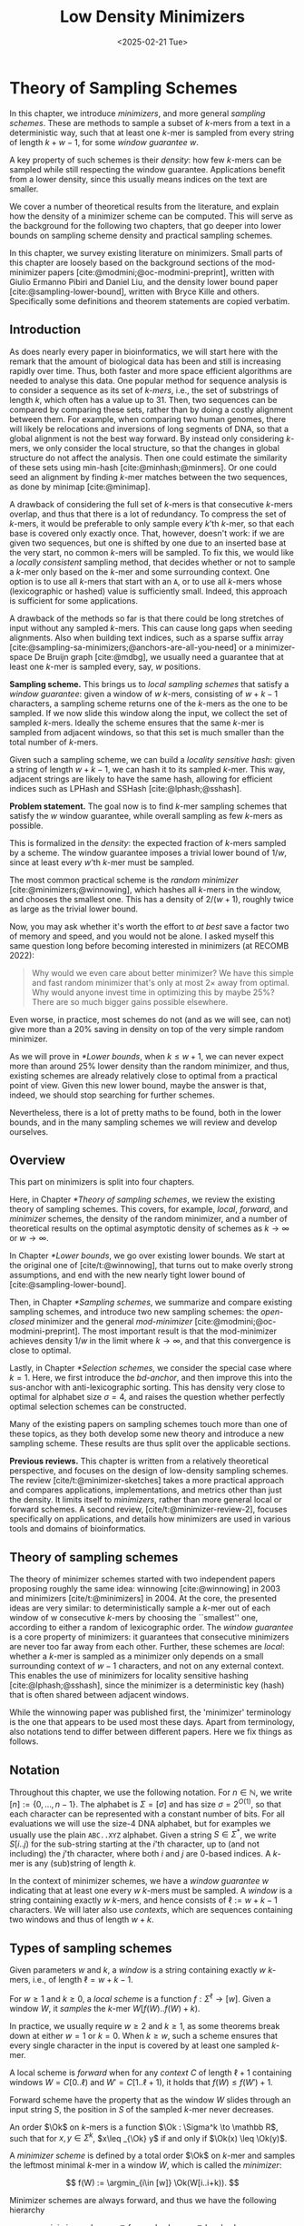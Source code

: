 #+title: Low Density Minimizers
#+filetags: @thesis @survey minimizers highlight
#+HUGO_LEVEL_OFFSET: 0
#+OPTIONS: ^:{} num:2 H:4
#+hugo_front_matter_key_replace: author>authors
#+toc: headlines 3
#+hugo_paired_shortcodes: %notice
#+date: <2025-02-21 Tue>

* Theory of Sampling Schemes

#+attr_shortcode: summary
#+begin_notice
In this chapter, we introduce /minimizers/, and more general /sampling schemes/.
These are methods to sample a subset of \(k\)-mers from a text in a deterministic
way, such that at least one \(k\)-mer is sampled from every string of length
$k+w-1$, for some /window guarantee/ $w$.

A key property of such schemes is their /density/: how few \(k\)-mers can be sampled
while still respecting the window guarantee. Applications benefit from a lower
density, since this usually means indices on the text are smaller.

We cover a number of theoretical results from the literature, and explain how the density of a
minimizer scheme can be computed.
This will serve as the background for the following two chapters, that go deeper
into lower bounds on sampling scheme density and practical sampling schemes.
#+end_notice

#+attr_shortcode: attribution
#+begin_notice
In this chapter, we survey existing literature on minimizers.
Small parts of this chapter are loosely based on the background sections of the
mod-minimizer papers [cite:@modmini;@oc-modmini-preprint], written with Giulio
Ermanno Pibiri and Daniel Liu, and the density lower bound
paper [cite:@sampling-lower-bound], written with Bryce Kille and others.
Specifically some definitions and theorem statements are copied verbatim.
#+end_notice


$$
\newcommand{\O}{\mathcal O}
\newcommand{\order}{\mathcal O}
\newcommand{\Ok}{\mathcal O_k}
\newcommand{\Ot}{\mathcal O_t}
\newcommand{\Os}{\mathcal O_s}
\newcommand{\Dk}{\mathcal D_k}
\newcommand{\Dtk}{\tilde{\mathcal D}_k}
\newcommand{\P}{\mathbb P}
\newcommand{\pr}{\mathbb P}
\DeclareMathOperator*{\argmin}{argmin}
\DeclareMathOperator*{\poly}{poly}
\DeclareMathOperator*{\revcomp}{rc}
\DeclareMathOperator*{\sparsity}{sparsity}
\newcommand{\ceil}[1]{\left\lceil{#1}\right\rceil}
\newcommand{\floor}[1]{\left\lfloor{#1}\right\rfloor}
\newcommand{\c}{\mathrm{c}}
\newcommand{\boldremuval}{\mathbf{ReM}_{\mathbf{u}}\mathbf{val}}
\newcommand{\remuval}{\mathrm{ReM}_{\mathrm{u}}\mathrm{val}}
$$

** Introduction

As does nearly every paper in bioinformatics, we will start here with the remark
that the amount of biological data has been and still is increasing rapidly over
time.
Thus, both faster and more space efficient algorithms are needed to
analyse this data.
One popular method for sequence analysis is to consider a sequence as its
set of /\(k\)-mers/, i.e., the set of substrings of length $k$, which often has
a value up to $31$. Then, two sequences can be compared by comparing
these sets, rather than by doing a costly alignment between them.
For example, when comparing two human genomes, there will likely
be relocations and inversions of long segments of DNA, so that a global
alignment is not the best way forward. By instead only considering \(k\)-mers, we
only consider the local structure, so that the changes in global structure do
not affect the analysis. Then one could estimate the similarity of these sets
using min-hash [cite:@minhash;@minmers]. Or one could seed an alignment by finding
\(k\)-mer matches between the two sequences, as done by minimap [cite:@minimap].

A drawback of considering the full set of \(k\)-mers is that consecutive
\(k\)-mers overlap, and thus that there is a lot of redundancy.
To compress the set of \(k\)-mers,
it would be preferable to only sample every $k$'th \(k\)-mer, so that each
base is covered only exactly once. That, however, doesn't work:
if we are given two sequences, but one is shifted by one due to an inserted base
at the very start, no common \(k\)-mers will be sampled.
To fix this, we would like a /locally consistent/ sampling method, that decides
whether or not to sample a \(k\)-mer only based on the \(k\)-mer and some
surrounding context. One option is to use all \(k\)-mers that start with an =A=,
or to use all \(k\)-mers whose (lexicographic or hashed) value is sufficiently small.
Indeed, this approach is sufficient for some applications.

A drawback of the methods so far is that there could be long stretches of input
without any sampled \(k\)-mers. This can cause long gaps when seeding alignments.
Also when building text indices, such as a sparse suffix array
[cite:@sampling-sa-minimizers;@anchors-are-all-you-need] or a minimizer-space De
Bruijn graph [cite:@mdbg], we usually need a guarantee that at least one
\(k\)-mer is sampled every, say, $w$ positions.

*Sampling scheme.*
This brings us to /local sampling schemes/ that satisfy a /window guarantee/:
given a window of $w$ \(k\)-mers, consisting of
$w+k-1$ characters, a sampling scheme
returns one of the \(k\)-mers as the one to be sampled.
If we now slide this window along the input, we collect the set of sampled
\(k\)-mers. Ideally the scheme ensures that the same \(k\)-mer is sampled from adjacent
windows, so that this set is much smaller than the total number of \(k\)-mers.

Given such a sampling scheme, we can build a /locality sensitive hash/:
given a string of length $w+k-1$, we can hash it to its sampled \(k\)-mer. This
way, adjacent strings are likely to have the same hash, allowing for efficient
indices such as LPHash and SSHash [cite:@lphash;@sshash].

*Problem statement.*
The goal now is to find \(k\)-mer sampling schemes that satisfy the $w$ window
guarantee, while overall sampling as few \(k\)-mers as possible.

This is formalized in the /density/: the expected fraction of \(k\)-mers sampled
by a scheme. The window guarantee imposes a trivial lower bound of $1/w$, since at least
every $w$'th \(k\)-mer must be sampled.

The most common practical scheme is the /random minimizer/
[cite:@minimizers;@winnowing], which hashes all \(k\)-mers in the window, and
chooses the smallest one. This has a density of $2/(w+1)$, roughly twice as
large as the trivial lower bound.

Now, you may ask whether it's worth the effort to /at best/ save a factor two of
memory and speed, and you would not be alone. I asked myself this same question
long before becoming interested in minimizers (at RECOMB 2022):
#+begin_quote
Why would we even care about better minimizer? We have this simple and fast
random minimizer that's only at most $2\times$ away from optimal. Why would
anyone invest time in optimizing this by maybe $25\%$?
There are so much bigger gains possible elsewhere.
#+end_quote
Even worse, in practice, most schemes do not (and as we will see, can not) give more than a
$20\%$ saving in density on top of the very simple random minimizer.

As we will prove in [[*Lower bounds]], when $k\leq w+1$, we can never expect
more than around $25\%$ lower
density than the random minimizer, and thus, existing schemes are already
relatively close to optimal from a practical point of view.
Given this new lower bound, maybe the answer is that, indeed, we should stop searching for further
schemes.

Nevertheless, there is a lot of pretty maths to be found, both in the lower
bounds, and in the many sampling schemes we will review and develop ourselves.

** Overview
This part on minimizers is split into four chapters.

Here, in Chapter [[*Theory of sampling schemes]], we review the existing theory of
sampling schemes. This covers, for example, /local/, /forward/, and /minimizer/
schemes, the density of the random minimizer, and a number of theoretical
results on the optimal asymptotic density of schemes as $k\to\infty$ or $w\to\infty$.

In Chapter [[*Lower bounds]], we go over existing lower bounds. We start at the
original one of [cite/t:@winnowing], that turns out to make overly strong
assumptions, and end with the new nearly tight lower bound of [cite:@sampling-lower-bound].

Then, in Chapter [[*Sampling schemes]], we summarize and compare existing sampling
schemes, and introduce two new sampling schemes: the /open-closed/
minimizer and the general /mod-minimizer/ [cite:@modmini;@oc-modmini-preprint]. The most important result is that the
mod-minimizer achieves density $1/w$ in the limit where $k\to\infty$, and that
this convergence is close to optimal.

Lastly, in Chapter [[*Selection schemes]], we consider the special case where $k=1$.
Here, we first introduce the /bd-anchor/, and then improve
this into the sus-anchor with anti-lexicographic sorting. This has density very
close to optimal for alphabet size $\sigma=4$, and raises the question whether
perfectly optimal selection schemes can be constructed.

Many of the existing papers on sampling schemes touch more than one of these
topics, as they both develop some new theory and introduce a new sampling
scheme. These results are thus split over the applicable sections.

*Previous reviews.*
This chapter is written from a relatively theoretical perspective, and focuses
on the design of low-density sampling schemes.
The review [cite/t:@minimizer-sketches] takes a more practical approach and
compares applications, implementations, and metrics other than just the density.
It limits itself to /minimizers/, rather than more general local or forward schemes.
A second review, [cite/t:@minimizer-review-2], focuses specifically on
applications, and details how minimizers are used in various tools and domains
of bioinformatics.

** Theory of sampling schemes
The theory of minimizer schemes started with two independent papers proposing
roughly the same idea: winnowing [cite:@winnowing] in 2003 and minimizers [cite/t:@minimizers] in 2004.
At the core, the presented ideas are very similar: to deterministically sample a \(k\)-mer out of each
window of w consecutive \(k\)-mers by choosing the ``smallest'' one, according to
either a random of lexicographic order.
The /window guarantee/ is a core property of minimizers: it guarantees that
consecutive minimizers are never too far away from each other.
Further, these
schemes are /local/: whether a \(k\)-mer is sampled as a minimizer only depends on a
small surrounding context of $w-1$ characters, and not on any external context.
This enables the use of minimizers for locality sensitive hashing
[cite:@lphash;@sshash], since the minimizer is a deterministic key (hash) that
is often shared between adjacent windows.

While the winnowing paper was published first, the 'minimizer' terminology is the one
that appears to be used most these days. Apart from terminology, also notations
tend to differ between different papers. Here we fix things as follows.

** Notation
Throughout this chapter, we use the following notation.
For $n\in \mathbb N$, we write $[n]:=\{0, \dots, n-1\}$.
The alphabet is $\Sigma = [\sigma]$ and has size $\sigma =2^{O(1)}$, so that each character can
be represented with a constant number of bits. For all evaluations we will
use the size-4 DNA alphabet, but for examples we usually use
the plain =ABC..XYZ= alphabet.
Given a string $S\in \Sigma^*$, we write $S[i..j)$ for the sub-string starting at
the $i$'th character, up to (and not including) the $j$'th character, where both
$i$ and $j$ are 0-based indices.
A \(k\)-mer is any (sub)string of length $k$.

In the context of minimizer schemes, we have a /window guarantee/ $w$ indicating
that at least one every $w$ \(k\)-mers must be sampled.
A /window/ is a string containing exactly $w$ \(k\)-mers, and hence consists of
$\ell:=w+k-1$ characters.
We will later also use /contexts/, which are sequences containing two windows
and thus of length $w+k$.

** Types of sampling schemes
#+begin_definition Window
Given parameters $w$ and $k$, a /window/ is a string containing exactly $w$
\(k\)-mers, i.e., of length $\ell = w+k-1$.
#+end_definition

#+begin_definition Local sampling scheme
For $w\geq 1$ and $k\geq 0$, a /local scheme/ is a function $f: \Sigma^\ell \to [w]$.
Given a window $W$, it /samples/ the \(k\)-mer $W[f(W)..f(W)+k)$.
#+end_definition

In practice, we usually require $w\geq 2$ and $k\geq 1$, as some theorems break
down at either $w=1$ or $k=0$.
When $k \geq w$, such a scheme ensures that every single character in the input
is covered by at least one sampled \(k\)-mer.

#+begin_definition Forward sampling scheme
A local scheme is /forward/ when for any /context/ $C$ of length $\ell+1$
containing windows $W=C[0..\ell)$ and $W'=C[1..\ell+1)$, it holds that $f(W) \leq f(W')+1$.
#+end_definition

Forward scheme have the property that as the window $W$ slides through an input
string $S$, the position in $S$ of the sampled \(k\)-mer never decreases.

#+begin_definition Order
An order $\Ok$ on \(k\)-mers is a function $\Ok : \Sigma^k \to \mathbb R$, such
that for $x,y\in \Sigma^k$, $x\leq _{\Ok} y$ if and only if $\Ok(x) \leq \Ok(y)$.
#+end_definition

#+begin_definition Minimizer scheme
A /minimizer scheme/ is defined by a total order $\Ok$ on \(k\)-mer and samples the
leftmost minimal \(k\)-mer in a window $W$, which is called the /minimizer/:

$$
f(W) := \argmin_{i\in [w]} \Ok(W[i..i+k)).
$$
#+end_definition

Minimizer schemes are always forward, and thus we have the following hierarchy

$$
\textrm{minimizer schemes} \subseteq \textrm{forward schemes} \subseteq
\textrm{local schemes}.
$$

There are two particularly common minimizer schemes, the /lexicographic/
minimizer [cite:@minimizers] and the /random/ minimizer [cite:@winnowing].

#+begin_definition Lexicographic minimizer
The /lexicographic minimizer/ is the minimizer scheme that sorts all \(k\)-mers lexicographically.
#+end_definition

#+begin_definition Random minimizer
The /random minimizer/ is the minimizer scheme with a uniform random total
order $\Ok$.
#+end_definition

Following [cite/t:@small-uhs], we also define a /selection/ scheme, as opposed
to a /sampling/ scheme. Note though that this distinction is not usually made in
other literature.

#+begin_definition Selection scheme
A /selection scheme/ is a sampling scheme with $k=1$, and thus samples any
position in a window of length $w+k-1=w$.
Like sampling schemes, selection schemes can be either local or forward.
#+end_definition

We will consistently use /select/ when $k=1$, and /sample/ when $k$ is arbitrary.
When $k=1$, we also call the sampled position an /anchor/, following bd-anchors [cite:@bdanchors].
Note that a /minimizer selection scheme/ is not considered, as sampling the
smallest character can not have density below $1/\sigma$.

#+begin_definition Particular density
Given a string $S$ of length $n$, let $W_i := S[i..i+\ell)$ for $i\in [n-\ell+1]$.
A sampling scheme $f$ then samples the \(k\)-mers starting at positions $M:=\{i+f(W_i)
\mid i\in [n-\ell+1]\}$. The /particular density/ of $f$ on $S$ is the fraction
of sampled \(k\)-mers: $|M|/(n-k+1)$.
#+end_definition

#+begin_definition Density
The /density/ of a sampling $f$ is defined as the expected particular density on
a string $S$ consisting of i.i.d. random characters of $\Sigma$ in the limit
where $n\to\infty$.
#+end_definition

Since all our schemes must sample at least one \(k\)-mer from every $w$ consecutive
positions, they naturally have a lower bound on density of $1/w$.

As we will see, for sufficiently large $k$ the density of the random minimizer is $2/(w+1) + o(1/w)$.
There is also the notion of /density factor/ [cite:@improved-minimizers], which
is defined as $(w+1)\cdot d(f)$. Thus, random minimizers
have a density factor of $2$. While this is convenient, we refrain from using
density factors here, because it would be more natural to relate the density to
the lower bound of $1/w$ instead, and use $w\cdot d(f)$. Specifically, as
defined, the density factor can never reach the natural lower bound of $1$,
because $(w+1)\cdot \frac 1w = 1+1/w > 1$.

Now that we have defined the density, the natural question to ask is:
#+begin_problem Optimal density
What is the lowest density that can be achieved by a minimizer, forward, or
local scheme?
#+end_problem
Since the classes of forward and local schemes are larger, they can
possibly achieve lower densities, but by how much?
The ideal is to answer some of these questions by proving a lower bound and
providing a scheme that has density equal to this lower bound, ideally for all
parameters, but otherwise for a subset.
We can also ask what happens when $w\to
\infty$ (for $k$ fixed), or when $k\to\infty$ (for $w$ fixed)?
And can how does this depend on the alphabet size?
Or maybe we can not quite make schemes that /exactly/ match the lower bound, but we /can/ make schemes
that are within $1\%$ of the lower bound, or that are asymptotically a factor
$1+o(1)$ away.

There are also different parameter regimes to consider: small $k=1$ or
$k<\log_\sigma(w)$, slightly larger $k\leq 10$, and more practical $k$ up to
$\approx 30$, or even larger $k$ in theory. Similarly, we can consider small $w\leq 10$,
but also $w\approx 1000$ is used in practice. The alphabet size will usually be
$\sigma=4$, but also this can vary and can be $\sigma=256$ for ASCII input.

If we do find (near) optimal schemes, we would
like these to be /pure/ in some way: ideally we can provide a simple analysis of
their density, as opposed to only being able to compute it without any
additional understanding. This somewhat rules out solutions found by brute force
approaches, as they often do not provide insight into why they work well.
This motivates the following definition.

#+begin_definition Pure sampling scheme
A sampling scheme is /pure/ when it can be implemented in $O(\poly(w+k))$ time
and space.
#+end_definition

** Computing the density
The density of a sampling scheme is defined as the expected particular density
on an infinitely long string. In practice, we can approximate it closely by
simply computing the particular density on a sufficiently long random string of,
for example, 10 million characters.

When $\sigma^{w+k}$, the following theorem forms the basis for computing the density of
schemes exactly [cite:@improved-minimizers Lemma 4][cite:@miniception]:

#+begin_definition (Charged) context
For forward schemes, a /context/ is a string of length $c = w+k$, consisting of
two overlapping windows.

For a sampling scheme $f$, a context $C$ is /charged/ when two different positions
are sampled from the first and second window, i.e., $f(C[0..w+k-1)) \neq 1+f(C[1..w+k))$.
#+end_definition

For a /local/ scheme, a context has length $2w+k-1$ instead [cite:@small-uhs Section 3.1;@sampling-lower-bound Section 3.2], and is charged when
the last window samples a \(k\)-mer not sampled by /any/ of the previous contained
windows. This larger context is necessary because a local scheme can jump
backwards. In practice, this

As a small variant on this, in [cite/t:@winnowing], a /window/ is charged when it
is the first window to sample a \(k\)-mer.

#+begin_theorem Computing density using contexts
The density of a forward scheme equals the probability that,
in a uniform random context of length $c=w+k$, two different \(k\)-mers are sampled
from the two windows.

Thus, the density can be computed exactly by iterating over all $\sigma^{w+k}$ contexts.
#+end_theorem

We can also approximate the density by sampling sufficiently many random
contexts.
A somewhat more efficient method is to use a De Bruijn sequence instead.
A De Bruijn sequence of order $c$ is any circular sequence of length
$\sigma^c$ that contains every sequence of length $c$ exactly once [cite:@debruijnseq].
We have the following theorem, again by [cite:@improved-minimizers Lemma 4]:

#+begin_theorem Computing density using the De Bruijn sequence
The density of any forward scheme equals its particular density on an order
$c=w+k$ De Bruijn sequence.
For /local/ schemes, the order $c=2w+k-2$ De Bruijn sequence must be used instead.
#+end_theorem

Another approach, that follows from the first, is by considering cycles of
length $c$, rather than just strings of length $c$.
#+begin_mytheorem Computing density using cycles
The density of any forward scheme equals its average particular density over all
cyclic strings of order $c=w+k$ for forward schemes and $c=2w+k-2$ for local schemes.
#+end_mytheorem

** The density of random minimizers
:PROPERTIES:
:CUSTOM_ID: random-mini-density
:END:
As a warm-up, we will compute the density of the random minimizer.
We mostly follow the presentation of [cite/t:@miniception].

We start by analysing when a context is charged [cite:@miniception Lemma 1].

#+begin_theorem Charged contexts of minimizers
For a minimizer scheme, a context is charged if and only if the smallest \(k\)-mer
in the context is either the very first, at position $0$, or the very last, at
position $w$.
#+end_theorem

#+begin_proof
The context contains $w+1$ \(k\)-mers, the first $w$ of which are in the first
window, say $W$, and the last $w$ of which are in the second window, say $W'$.

When the (leftmost) overall smallest \(k\)-mer is either the very first or very last
\(k\)-mer, the
window containing it chooses that \(k\)-mer, and the other window must necessarily
sample a different \(k\)-mer.
On the other hand, when the smallest \(k\)-mer is not the very first or very last,
it is contained in both windows, and both windows will sample it.
#+end_proof

Before computing the actual density, we need to bound the probability that a
window contains two identical \(k\)-mers [cite:@miniception Lemma 9].

#+begin_theorem Duplicate \(k\)-mers
For any $\varepsilon > 0$, if $k > (3+\varepsilon) \log_\sigma (c)$, the
probability that a random context of $c$ \(k\)-mers contains two identical \(k\)-mers is $o(1/c)$.
#+end_theorem
#+begin_proof_sketch
For any two non-overlapping \(k\)-mers in the window, the probability that they are
equal is $\sigma^{-k} \leq 1/c^{3+\varepsilon} = o(1/c^3)$.
It can be seen that the same holds when two \(k\)-mers overlap by $d>0$ characters.

There are $c^2$ pairs of \(k\)-mers, so by the union bound, the probability that any
two \(k\)-mers are equal is $o(1/c)$.
#+end_proof_sketch

In practice, $k > (2+\varepsilon) \log_\sigma(c)$ seems to be
sufficient, but this has not been proven yet. Even stronger, for most
applications of the lemma, $k>(1+\varepsilon)\log_\sigma(c)$ appears sufficient.

This leads us to the density of the random minimizer [cite:@miniception Theorem 3], which is a more refined version of the simple density of
$2/(w+1)$ computed in both [cite/t:@winnowing] and [cite/t:@minimizers].

#+begin_theorem Random minimizer density
For $k>(3+\varepsilon)\log_\sigma(w+1)$, the density of the random minimizer is

$$
\frac{2}{w+1} + o(1/w).
$$
#+end_theorem
#+begin_proof
Consider a uniform random context $C$ of $w+k$ characters and $w+1$ \(k\)-mers.
When all these \(k\)-mers are distinct, the smallest one is the first or last with
probability $2 / (w+1)$. When the \(k\)-mers are not all distinct, this happens with
probability $o(1/w)$, so that the overall density is bounded by $2/(w+1) + o(1/w)$.
#+end_proof

Using a more precise analysis, it can be shown that for sufficiently large $k$,
the random minimizer has, in fact, a density slightly /below/ $2/(w+1)$.
In [cite/t:@improved-minimizers] this is shown using universal hitting sets.
In [cite/t:@random-mini-density Theorem 4], it is shown that the density of the random
minimizer is less than $2$ for all sufficiently large $k\geq w\geq w_0$, where
$w_0$ is a constant that may depend on the alphabet size $\sigma$.

It was originally conjectured that the density of $2/(w+1)$ is the best one can
do [cite:@winnowing], but this has been refuted by newer methods, starting with
DOCKS [cite:@docks;@improved-minimizers]. (Although it must be remarked that the
original conjecture is for a more restricted class of ``local'' schemes
than as defined here.)

** Universal hitting sets
Universal hitting sets are an alternative way to generate minimizer schemes.
They were first introduced by [cite:@docks-wabi;@docks].
#+begin_definition Universal hitting set
A /Universal hitting set/ (UHS) $U$ is an ``unavoidable'' set of \(k\)-mers, so
that every window of length $\ell=k+w-1$ contains at least one \(k\)-mer from the set.
#+end_definition

Universal hitting sets are an example of a /context-free/ scheme
[cite:@syncmers], where each \(k\)-mer is sampled only if it is part of the UHS:

#+begin_definition Context free scheme
A /context-free/ scheme decides for each \(k\)-mer independently (without
surrounding context) whether to sample it or not.
#+end_definition

There is a tight correspondence between universal hitting
sets and minimizer schemes [cite:@improved-minimizers Section 3.3][cite:@asymptotic-optimal-minimizers Section 2.1.5][cite:@small-uhs]:

#+begin_definition Compatible minimizer scheme
Given a universal hitting set $U$ on \(k\)-mers, a /compatible/ minimizer scheme
uses an order $\Ok$ that orders all elements of $U$ before all elements not
in $U$.
#+end_definition

The density of a compatible minimizer scheme is closely related to the size of
the universal hitting set [cite:@asymptotic-optimal-minimizers Lemma 1].

#+begin_theorem Compatible minimizer density
When a minimizer scheme $f$ is compatible with a UHS $U$, its density satisfies

$$
d(f) \leq |U|/\sigma^k.
$$
#+end_theorem
#+begin_proof_sketch
Consider a De Bruijn sequence of order $c=w+k$. This contains each \($c\)-mer
exactly once, and each \(k\)-mer exactly $\sigma^w$ times.
Thus, the number of \(k\)-mers in $U$ in the De Bruijn sequence is $|U| \cdot \sigma^w$.

Suppose the minimizer scheme samples $s$ distinct \(k\)-mers in the De Bruijn sequence. Since $U$ is
an UHS, $s \leq |U| \cdot \sigma^w$. The density of $f$ is the fraction of
sampled \(k\)-mers,

$$
d(f) = s / \sigma^c \leq |U| \cdot \sigma^w / \sigma^{w+k} = |U| / \sigma^k.
$$
#+end_proof_sketch

From this, it follows that creating smaller universal hitting sets typically
leads to better minimizer schemes.

Lastly, [cite/t:@improved-minimizers] introduces the /sparsity/ of a universal
hitting set $U$ as the fraction of contexts of $w+k$ characters that contain exactly
one \(k\)-mer from $U$. Then, the density of a corresponding minimizer scheme can be
computed as $(1-\sparsity(U))\cdot \frac{2}{w+1}$.

*Minimum decycling set.*
Where a universal hitting set is a set of \(k\)-mers such that every length $w+k-1$
window contains a \(k\)-mer in the UHS, a /minimum decycling set/ (MDS) is a smallest set of \(k\)-mers
that hits every /infinitely long/ string. Equivalently, if we take the complete De
Bruijn graph of order $k$ and remove all nodes in the MDS from it, this should leave a
graph without cycles. It can be seen that the number of /pure cycles/
(corresponding to the rotations of some string of length $k$) in the De
Bruijn graph is a lower bound on the size of an MDS, and indeed this lower bound
can be reached.

*Mykkeltveit MDS.*
One construction of an MDS is by Mykkeltveit [cite:@mykkeltveit].
To construct this set $\Dk$, \(k\)-mers are first embedded into the complex plane via a
character-weighted sum of the $k$ $k$'th roots of unity $\omega_k$: a \(k\)-mer $K$ is mapped
to $x=\sum_i K_i\cdot\omega_k^i$.
This way,
shifting a \(k\)-mer by one position corresponds to a rotation, followed by the
addition or subtraction of a real number.
Based on this, $\Dk$ consists of those \(k\)-mers whose embedding
$x$ corresponds to the first clockwise rotation with positive imaginary part, i.e.,
such that $\pi-2\pi/k\leq \arg(x)<\pi$.

** Asymptotic results
In [[asymptotics]], we summarize a few theoretical results on the asymptotic density of
minimizer, forward, and local schemes as $k\to\infty$ or $w\to\infty$.
Some of these results will be covered more in-depth later.

#+name: asymptotics
#+caption: Summary of asymptotic density results.
#+ATTR_LATEX: :booktabs t
| Class     | $k\to\infty$    | $w\to\infty$ lower bound | $w\to\infty$ best                  |
|-----------+-----------------+--------------------------+------------------------------------|
| Minimizer | $1/w$, rot-mini | $1/\sigma^k$             | $1/\sigma^k$                       |
| \quad new  | mod-mini        |                          |                                    |
| Forward   | $1/w$, rot-mini | $1/w$                    | $O(\ln(w)/w)$                      |
| \quad new  | mod-mini        | $2/(w+k)$                | $(2+o(1))/(w+1)$                   |
| Local     | $1/w$, rot-mini | $1/w$                    | $2/(w+1-4\log_\sigma(w)) + o(1/w)$ |
| \quad new  | mod-mini        | $1.5/(w+\max(k-2, 1))$   | $(2+o(1))/(w+1)$                   |

# TODO: Use more precise lower bound for $k\to\infty$: $\ceil{(w+k)/w}/(w+k)$?

When $k\to\infty$, both the rot-minimizer [cite:@asymptotic-optimal-minimizers]
and the new mod-minimizer (Chapter [[*Sampling schemes]]) achieve optimal density $1/w$.

Slightly simplified, the *rot-minimizer* ranks \(k\)-mers by the sum of the
characters in positions $0\pmod w$, so that for $w=2$, it would sum every other
character of the \(k\)-mer. Then, it samples the \(k\)-mer for which this sum is maximal.

When $w\to\infty$, minimizer schemes have a big limitation. Since they only
consider the \(k\)-mers, when $w\gg \sigma^k$, almost every window will contain the
smallest \(k\)-mer. Thus, we obtain [cite:@asymptotic-optimal-minimizers Theorem 2]:

#+begin_theorem Large-$w$ minimizer scheme
For any /minimizer/ scheme $f$, the density is at least $1/\sigma^k$, and
converges to this as $w\to\infty$.
#+end_theorem

This implies that as $w\to\infty$, fixed-$k$ minimizer schemes can never reach
the optimal density of $1/w$.
On the other hand, this lower bound does not hold for forward and local schemes.
For forward schemes, we can use the lower bound of [cite:@sampling-lower-bound
Theorem 1] to get $2/(w+k)$ (Chapter [[*Lower bounds]]). For local schemes, Remark 7 applies and with $k' = \max(k,3)$ we
get the bound $1.5/(w+\max(k-2, 1))$.

From the other side, Proposition 7 of [cite/t:@asymptotic-optimal-minimizers] shows
that:
#+begin_theorem Forward-density for $w\\to\\infty$ (1)
There exists a forward scheme with density $O(1/\sqrt w)$ for $k$ fixed and $w\to\infty$.
#+end_theorem
#+begin_proof_sketch
Consider $k' = \log_\sigma{\sqrt w}$. For sufficiently large $w$ we have $k'
\geq k$ and we consider any minimizer scheme on \(k'\)-mers with window size
$w'=w+k-k'\leq w$. Asymptotically, this has density $O(1/\sqrt w)$.
#+end_proof_sketch

Later, this was improved to [cite:@small-uhs Theorem 2]:

#+begin_theorem Forward-density for $w\\to\\infty$ (2)
There exists a forward scheme with density $O(\ln(w) / w)$ for $k$ fixed and $w\to\infty$.
#+end_theorem
#+begin_proof_sketch
Let $w' = k' =  w/2$, so that $w'+k'-1 = w-1 \leq w+k-1$. We'll build a UHS on
\(k'\)-mers with window guarantee $w'$.
Set $d = \floor{\log_\sigma(k'/\ln k'))}-1$.
Let $U$ be the set of \(k'\)-mers that either start with $0^d$, or else do not
contain $0^d$ at all.
The bulk of the proof goes into showing that this set has size $O(\ln(k')/k')
\cdot \sigma^{k'}$.
Every string of length $w'+k'-1=w-1$ will either contain $0^d$ somewhere in its
first $w'$ positions, or else the length-$k'=w'$
prefix does not contain $0^d$ and is in $U$. Thus, $U$ is a UHS with window
guarantee $w'$. We conclude that the density of a compatible minimizer scheme is
bounded by $O(\ln(k')/k') = O(\ln(w)/w)$.
#+end_proof_sketch

But this is still not optimal: reduced bd-anchors [cite:@bdanchors Lemma 6]
(Chapter [[*Selection schemes]]) are a local scheme with $k=1$ and density $O(1/w)$.

We further improve on this using sus-anchors (Chapter [[*Selection schemes]]), which
is a forward scheme with density $(2+o(1))/(w+1)$ as $w\to\infty$.

While it may seem from [[asymptotics]] that local schemes are not better than forward
schemes, there /are/ parameters for which local schemes achieve strictly better
density [cite:@asymptotic-optimal-minimizers;@sampling-lower-bound].
Unfortunately, there currently is not good theory of local schemes, and these
improved schemes were found by solving an integer linear program (ILP) for small
parameters.
Lower bounds on local scheme density for small $k$ and $w$ are also not nearly
as tight as for forward schemes.

** Variants

There are several variations on sampling schemes that generalize in different
ways.

/Global/ schemes drop the requirement that whether a \(k\)-mer is sampled only
depends on a local context. Examples are minhash [cite:@minhash] and more general
FracMinHash [cite:@fracminhash], both sampling the smallest \(k\)-mers of an entire
string.

On strings with many repeated characters, all \(k\)-mers have the same hash, and
hence all \(k\)-mers are sampled. /Robust winnowing/ [cite:@winnowing] prevents
this by sampling the rightmost minimal \(k\)-mer by default, unless the minimizer of
the previous window has the same hash, in which case that one is ``reused''.

/Min-mers/ [cite:@minmers] are a second variant, where instead of choosing a
single \(k\)-mer from a window, $s$ \(k\)-mers are chosen instead, typically from a
window that is $s$ times longer.

/Finimizers/ [cite:@finimizers] are /variable length/ minimizers that ensure
that the frequency of the minimizers is below some threshold.

For DNA, it is often not know to which strand a give sequence belongs.
Thus, any analysis should be invariant under taking the reverse complement.
In this case, /canonical minimizers/ can be used.
#+begin_definition Canonical sampling scheme
A sampling scheme $f$ is /canonical/ when for all windows $W$ and their reverse
complement $\revcomp(W)$, it holds that

$$f(\revcomp(W)) = w-1-f(W).$$
#+end_definition

One way to turn any minimizer scheme into a canonical minimizer scheme is by
using the order $\Ok^{\revcomp}(x) = \min(\Ok(x), \Ok(\revcomp(x)))$
[cite:@minimizers;@nthash] or $\Ok^{\revcomp}(x) = \Ok(x) + \Ok(\revcomp(x))$ [cite:@nthash2;@simd-minimizers-preprint].
Still, this leaves the problem of whether to sample the leftmost or rightmost
occurrence of a \(k\)-mer in case of ties. This can be solved using the technique of
the /refined minimizer/ [cite:@refined-minimizer;@simd-minimizers-preprint]: ensure that $w+k-1$ is odd,
and pick the strand with the highest count of =GT= bases.
A way to encode canonical \(k\)-mers that saves one bit is presented in [cite/t:@encoding-canonical-kmers].
Lastly, [cite/t:@knonical-reverse-complements] provides a way to turn
context-free methods into a canonical version.

The /conservation/ of a scheme
is the expected fraction of bases covered by sampled \(k\)-mers [cite/t:@syncmers].
In [cite/t:@local-kmer-selection],
sampling schemes are generalized to /\(k\)-mer selection methods/ that are allowed to sample /any
subset/ of \(k\)-mers from the input string, and /local selection methods/ that
return any /subset/ of \(k\)-mers from a window.
Both these papers focus on context-free schemes, as such \(k\)-mers are
better preserved.

There is also the problem to minimize the particular density on a given input
string.
For example, some works change the order of the =ACGT= DNA alphabet to make =C= the
smallest character, as it is often occurs less frequently in DNA sequences
[cite:@minimizers].
Other works in this direction are
[cite/t:@deepminimizer], [cite/t:@polar-set-minimizers], and
[cite:@debruijngraph-representation], the last of which presents a minimizer
scheme that orders \(k\)-mers such that rare \(k\)-mers are preferred over more common ones.

* Lower Bounds on Sampling Scheme Density

#+attr_shortcode: summary
#+begin_notice
In this chapter, we look into lower bounds on the density of sampling schemes.
We first go over previous lower bounds, including Schleimer et al.'s original
one [cite:@winnowing] and the ``fixed'' version by Marçais et al.
[cite:@asymptotic-optimal-minimizers].
Then, we first give a novel near-tight lower bound [cite:@sampling-lower-bound],
that significantly improves significantly over previous bounds.
This new lower bound is the first to show that density $2/(w+1)$ is optimal for
$k=1$. Additionally, an search for optimal schemes for small parameters using
integer linear programming (ILP) shows that the lower bound is tight whenever $k\equiv
1\pmod w$.
#+end_notice

#+attr_shortcode: attribution
#+begin_notice
The background in this chapter is newly written, and loosely based on the
appendix of the mod-minimizer paper [cite:@modmini] that was coauthored with
Giulio Ermanno Pibiri. The proof of the improved version of the lower bound of
Marçais et al. is taken from there.
The main result of this chapter, a novel near-tight lower bound, is based on the paper
``A near-tight lower bound on the density of forward sampling schemes''
[cite:@sampling-lower-bound], that was written with Bryce Kille and others, and
has shared first-authorship between Bryce Kille and myself.

Slightly different versions of the density lower bound
were independently discovered by Bryce Kille and myself: I discovered the
simpler version for arbitrary $w$, while Bryce Kille discovered the tighter
version for $w=2$. A first version of the ILP was also implemented by both of us
independently, and Bryce Kille optimized this into a faster version.
#+end_notice

The starting point for this section is the trivial lower bound:
#+begin_theorem Trivial lower bound
For any local, forward, or minimizer scheme $f$, the density is at least $1/w$.
#+end_theorem
Naturally, all proofs of tighter lower bounds use the fact that at least one
\(k\)-mer must be sampled every $w$ positions. All theorems apply it in a slightly
different context though.

This was first improved by Schleimer et al. [cite:@winnowing] to approximately $1.5/(w+1)$, although using assumptions that are too strong in
practice ([[*Schleimer et al.'s bound]]).
Marçais et al. [cite:@asymptotic-optimal-minimizers] give a weaker version that
/does/ hold for all forward schemes, of just above $1.5/(w+k)$ ([[*Marçais
et al.'s bound]]). At the core, it considers two windows spaced apart by $w+k$
positions. The first window than has a minimizer, and with probability $1/2$, a
second additional minimizer is needed to 'bridge the gap' to the second window.
In the appendix of [cite/t:@modmini], Groot Koerkamp and Pibiri improve this
further to $1.5/(w+k-0.5)$ by using a slightly more precise analysis ([[*Improving and extending Marçais et al.'s bound]]). Because of the similarity of these three proofs, we
only provide sketches of the first two, followed by a full proof of the strongest
version.

Still, these bounds appeared very far from tight, given that e.g. for $k=1$ the
best schemes do not go below $2/(w+1)$, which is much larger than $1.5/(w+0.5)$.
For a large part, Kille and Groot Koerkamp et al. [cite:@sampling-lower-bound]
resolved this by a new near-tight lower bound of $\ceil{(w+k)/k}/(w+k)$
([[#near-tight-lb]]).
This bound looks at cycles of length $w+k$, and uses that at least
$\ceil{(w+k)/k}$ minimizers must be sampled on such a cycle.
They also prove a slightly improved version that is the first lower bound to be
/exactly/ tight for a subset of parameters.

We end this section with a comparison of the lower bounds to each other, and to
optimal schemes found using integer linear programming ([[#lower-bound-eval]]).


** Schleimer et al.'s bound
The first improvement over the trivial lower bound was already given in the
paper that first introduced minimizers [cite:@winnowing Theorem 1]:

#+begin_theorem Lower bound when hashing \(k\)-mers
Consider a $w$-tuple of uniform random independent hashes of the \(k\)-mers in a tuple.
Now let $S$ be any function that samples a \(k\)-mer based on these $w$ hashes.
Then, $S$ has density at least

$$
d(S) \geq \frac{1.5 + \frac{1}{2w}}{w+1}.
$$
#+end_theorem

#+begin_proof_sketch
Let $W_i$ and $W_{i+w+1}$ be the windows of $w$ \(k\)-mers starting at positions $i$
and $i+w+1$ in a long uniform random string.
Since $W_i$ and $W_{i+w+1}$ do not share any \(k\)-mers, the hashes of the \(k\)-mers in
$W_i$ are independent of the hashes of the \(k\)-mers in $W_{i+w+1}$.
Now, we can look at the probability distributions $X$ and $X'$ of the sampled
position in the two windows. Since the hashes are independent, these
distributions are simply the same, $X \sim X'$.
There are $(i+w+1+X') - (i+X) - 1 = w+(X'-X)$ ``skipped'' \(k\)-mers between the two
sampled \(k\)-mers. When $X\leq X'$, this is $\geq w$, which means that at least one
additional \(k\)-mer must be sampled in this gap. It is easy to see that $\P[X\leq
X'] \geq 1/2$, and using Cauchy-Schwartz this can be improved to $\P[X\leq X']\geq
1/2 + 1/(2w)$. Thus, out of the expected $w+1$ \(k\)-mers from position $i+X$ to $i+w+1+X'$
(exclusive), we sample at least $1 + 1/2 + 1/(2w)$ in expectation, giving the result.
#+end_proof_sketch

Unfortunately, this lower-bound assumes that \(k\)-mers are hashed before being processed
them further using a potentially ``smart'' algorithm $S$. This class of schemes
was introduced as /local algorithms/, and thus caused some confusion (see e.g. [cite:@improved-minimizers]) in that it
was also believed to be a lower bound on the more general /local schemes/ as we
defined them. This inconsistency was first noticed by
Marçais et al. [cite:@asymptotic-optimal-minimizers], who introduces a ``fixed'' version of
the theorem.


** Marçais et al.'s bound
Marçais et al. [cite:@asymptotic-optimal-minimizers] give a weaker variant of
the theorem of Schleimer et al. [cite:@winnowing] that /does/ hold for all forward schemes:
#+begin_theorem Lower bound for forward schemes :label marcais
Any forward scheme $f$ has density at least

$$
d(f) \geq \frac{1.5 + \max\left(0, \left\lfloor\frac{k-w}{w}\right\rfloor\right) +
\frac 1{2w}}{w+k}.
$$
#+end_theorem
#+begin_proof_sketch
The proof is very comparable to the one of Schleimer et al. [cite:@winnowing].
Again, we consider two windows in a long uniform random string.
This time, however, we put them $w+k+1$ positions
apart, instead of just $w+1$. This way, the windows do not share any characters (rather
than not sharing any \(k\)-mers) and thus, the probability distributions $X$ and $X'$
of the position of the \(k\)-mers sampled from $W_i$ and $W_{i+w+k+1}$ are
independent again.

They again consider the positions $s_1=i+X$ and $s_2=i+w+k+1+X'$, and lower bound
the expected number of sampled \(k\)-mers in this range.
The length of the range is $w+k$, leading to the denominator, and the
$1.5+1/(2w)$ term arises as before. The additional $\left\lfloor
\frac{k-w}{w}\right\rfloor$ term arises from the fact that when $k$ is large,
just sampling one additional \(k\)-mer in between $s_1$ and $s_2$ is not sufficient
to ensure a sample every $w$ positions.
#+end_proof_sketch

** Improving and extending Marçais et al.'s bound
It turns out that Marçais et al.'s bound is slightly inefficient. In
the appendix of the mod-minimizer paper [cite:@modmini], we improve it.
Also note that the existing proof already
works for any /local/ scheme.

#+begin_mytheorem Improved lower bound
The density of any /local/ scheme $f$ satisfies

$$
d(f) \geq \frac{1.5}{w+k-0.5}.
$$
#+end_mytheorem

# FIXME TODO
# #+name: lowerbound
# #+caption: The lower bound setting from \cref{thm:newbound}. In this example, we use $w=k=3$, so $\ell=w+k-1=5$. Red boxes indicate the sampled \(k\)-mer in windows $W$, $W'$, and $W''$ that are highlighted with a ticker stroke.
# \includegraphics[width=0.7\linewidth]{imgs/lowerbound_setting.pdf}

#+begin_proof
We assume the input is an infinitely long random string $S$ over $\Sigma$.
# The proof makes use of the setting illustrated in TODO CREF [lowerbound],
# which is as follows.
We partition the windows of $S$ in consecutive groups of $2\ell+1$ windows.
Let one such group of windows start at position $i$, and
consider windows $W$ and $W'$ starting at positions $i$ and $i':= i+\ell$
respectively.
Also let $W''$ be the window that is the exclusive end of the group,
thus starting at position $i'' =i+2\ell+1 = i'+\ell+1$.
Note that there is no gap between the end of window $W$ and the
beginning of window $W'$, whereas there is a gap of a single character between the end of $W'$ and
the beginning of $W''$.
# (shown as the gray shaded area in [lowerbound]).
These three windows are disjoint and hence the random variables $X$, $X'$, and $X''$
indicating $f(W)$, $f(W')$, and $f(W'')$ respectively are
independent and identically distributed. (But note that we do not assume they
are uniformly distributed, as that depends on the choice of the sampling function $f$.)
In [lowerbound], we have $X=1$ and $X'=X''=2$.

Since the three windows $W$, $W'$, and $W''$ are disjoint, they sample
\(k\)-mers at distinct positions.
#(indicated by the red boxes in [lowerbound]).
The proof consists in computing a lower bound on the
expected number of sampled \(k\)-mers in the range $[i+X, i''+X'')$.
Note that for non-forward schemes, it is possible that windows before
$W$ or after $W''$ sample a \(k\)-mer inside this range.
For our lower bound, we will simply ignore such sampled \(k\)-mers.

When $X<X'$, the window starting at $i+X+1$ ends at $i+X+\ell = i'+X < i'+X'$,
thus at least one additional \(k\)-mer must be sampled in the windows between
$W$ and $W'$.
Similarly, when $X' \leq X''$, the window starting at $i'+X'+1$ ends at
$i' + X' + \ell = i''+X'-1 < i''+X''$, so that at least another \(k\)-mer must be
sampled in the windows between $W'$ and $W''$.

Thus, the number of sampled \(k\)-mers from position $i+X$ (inclusive) to $i''+X''$ (exclusive)
is at least
${1+\pr[X < X'] + 1 + \pr[X'\leq X'']}$.
Since $X$, $X'$, and $X''$ are i.i.d., we have that
$\pr[X'\leq X''] = \pr[X'\leq X] = 1 - \pr[X < X']$,
and hence

$$ 1+\pr[X < X'] + 1 + \pr[X'\leq X''] = 3. $$

Since there are $2\ell+1$ windows in each group, by linearity
of expectation, we obtain density at least

$$
\frac{3}{2\ell+1} = \frac{1.5}{w+k-0.5}.
$$
#+end_proof

This new version does not include the $\max\left(0,
\floor{\frac{k-w}{w}}\right)$ term, because it turns out that when $k\geq w$,
the full bound is anyway less than $1/w$.

In [[lower-bounds]] we can see that this new version indeed provides a small
improvement over the previous lower bound when $k < (w+1)/2$.
Nevertheless, a big gap remains between the lower bound and, say, the density of
the random minimizer.

It is also clear that this proof is far from tight. It uses that an additional
\(k\)-mer must be sampled when a full window of $w+k-1$ characters fits between $s_1$ and $s_2$, while in
practice an additional \(k\)-mer is already needed when the distance between them is
larger than $w$. However, exploiting this turns out to be difficult: we
can not assume that the sampled positions in overlapping windows are
independent, nor is it easy to analyse a probability such as $\P[X \leq X''-k]$.

** A near-tight lower bound on the density of forward sampling schemes
:PROPERTIES:
:CUSTOM_ID: near-tight-lb
:END:
In [cite/t:@sampling-lower-bound], we prove a nearly tight lower bound on the
density of /forward/ schemes.
We start with a slightly simplified version.

#+begin_mytheorem Near-tight lower bound (simple) :label simple
Any forward scheme $f$ has a density at least

$$
d(f) \geq \frac{\ceil{\frac{w+k}{w}}}{w+k}.
$$
#+end_mytheorem
#+begin_proof
The density of a forward scheme can be computed as
the probability that two consecutive windows in a random length $w+k$ context
sample different \(k\)-mers [cite:@improved-minimizers Lemma 4].  From this, it follows that we can also
consider /cyclic strings/ (cycles) of length $w+k$, and compute the expected
number of sampled \(k\)-mers along the cycle. The density is then this count divided
by $w+k$.

Because of the window guarantee, at least one out of every $w$ \(k\)-mers along the
length $w+k$ cycle must be sampled. Thus, at least $\lceil (w+k)/w\rceil$ \(k\)-mers
must be sampled in each cycle. After dividing by the number of \(k\)-mers in the
cycle, we get the result.
#+end_proof

The full and more precise version is as follows [cite:@sampling-lower-bound
Theorem 1].

#+begin_theorem Near-tight lower bound (improved) :label tight
Let $M_\sigma(p)$ count the number of aperiodic necklaces of length $p$ over an
alphabet of size $\sigma$. Then, the density of any forward sampling scheme $f$ is
at least

$$
d(f) \geq g_\sigma(w,k) :=  \frac{1}{\sigma^{w+k}} \sum_{p | (w+k)} M_\sigma(p) \left\lceil \frac
pw\right\rceil \geq \frac{\left\lceil\frac{w+k}{w}\right\rceil}{w+k} \geq \frac 1w,
$$

where the middle inequality is strict when $w>1$.
#+end_theorem
#+begin_proof_sketch
The core of this result is to refine the proof given above.
While indeed we know that each cycle will have at least $\ceil{(w+k)/w}$
sampled \(k\)-mers, that lower bound may not be tight. For example, if the cycle
consists of only zeros, each window samples position $i + f(000\dots 000)$, so that
in the end every position is sampled.

We say that a cycle has /period/ $p$ when it consists of $(w+k)/p$
copies of some pattern $P$ of length $p$, and $p$ is the maximum number for which this holds.
In this case, we can consider the cyclic string of $P$, on which we must sample
at least $\ceil{p/w}$ \(k\)-mers. Thus, at least $\frac{w+k}{p}\ceil{\frac pw}$
\(k\)-mers are sampled in total, corresponding to a particular density along the
cycle of at least $\frac{1}{p}\ceil{\frac pw}$.

Since $p$ is maximal, the pattern $P$ itself must be /aperiodic/. When
$M_\sigma(p)$ counts the number of aperiodic cyclic strings of length $p$,
the probability that a uniform random cycle has period $p$ is $p\cdot M_\sigma(p) /
\sigma^{w+k}$, where the multiplication by $p$ accounts for the fact that each pattern
$P$ gives rise to $p$ equivalent cycles that are simply rotations of each other.
Thus, the overall density is simply the sum over all $p\mid (w+k)$:

$$
d(f)
\geq \sum_{p | (w+k)} \frac{p\cdot M_\sigma(p)}{\sigma^{w+k}}\cdot \frac{1}{p} \left\lceil \frac pw\right\rceil
=\frac 1{\sigma^{w+k}} \sum_{p | (w+k)} M_\sigma(p)  \left\lceil \frac pw\right\rceil.
$$

The remaining inequalities follow by simple arithmetic.
#+end_proof_sketch

As can be seen in [[lower-bounds]], this lower bound jumps up at values $k\equiv 1 \pmod w$.
In practice, if some density $d$ can be achieved for parameters $(w,k)$, it can
also be achieved for any larger $k'\geq k$, by simply ignoring the last $k'-k$
characters of each window. Thus, we can ``smoothen'' the plot via the following
corollary.

#+begin_theorem Near-tight lower bound (monotone)
Any forward scheme $f$ has density at least

$$
d(f)
\geq g'_\sigma(w,k) := \max\big(g_\sigma(w,k), g_\sigma(w,k')\big)
\geq \max\left(\frac 1{w+k}\ceil{\frac{w+k}w}, \frac1{w+k'}\ceil{\frac{w+k'}w}\right),
$$

where $k'$ is the smallest integer $\geq k$ such that $k' \equiv 1 \pmod w$.
#+end_theorem

At this point, one might assume that a smooth ``continuation'' of this bound
(that exactly goes through the ``peaks'') also holds,
but this turns out to not be the case, as for example for $\sigma=w=2$, the
optimal scheme exactly follows the lower bound.

*Local schemes.* The lower bounds discussed so far can also be extended to local
schemes by replacing $c=w+k$ by $c=2w+k-2$. Sadly, this does not lead to a good
bound. In practice, the best local schemes appear to be only marginally better than
the best forward schemes, while the currently established theory requires us to
increase the context size significantly, thereby making all inequalities
much more loose. Specifically, the tightness of the bound is mostly due to the
rounding up in
$\frac{1}{c}\ceil{\frac{c}{k}}=\frac{1}{w+k}\ceil{\frac{w+k}{k}}$, and the more
we increase $c$, the smaller the effect of the rounding will be.

*Searching optimal schemes.*
For small parameters $\sigma$, $w$, and $k$, we can search for optimal schemes
using an integer linear program (ILP) [cite:@sampling-lower-bound]. In short,
we define an integer variable $x_W=f(W) \in [w]$ for every window $W \in
\sigma^{w+k-1}$, that indicates the position of the \(k\)-mer sampled from this
window.
For each context containing consecutive windows $W$ and $W'$, we add a boolean
variable $y_{(W, W')}$ that indicates whether this context is charged.
Additionally, we impose that $f(W') \geq f(W)-1$ to ensure the scheme is forward.
The objective is to minimize the number of charged edges, i.e., to minimize the
number of $y$ that is true.
In practice, the ILP can be sped up by imposing constraints equivalent to our
lower bound: for every pure cycle of length at most $w+k$, at least $\ceil{(w+k)/w}$ of the
contexts must be charged. This helps especially when $k\equiv 1\pmod w$, in
which case it turns out that the ILP /always/ finds a forward scheme matching
the lower bound, and hence can finish quickly.

** Discussion
:PROPERTIES:
:CUSTOM_ID: lower-bound-eval
:END:

#+name: lower-bounds
#+caption: Comparison of forward scheme lower bounds and optimal densities for small $w$, $k$, and $\sigma$. Optimal densities were obtained via ILP and are shown as black circles that are solid when their density matches the lower bound $g'_\sigma$, and hollow otherwise. Each column corresponds to a parameter being fixed to the lowest non-trivial value, i.e., $\sigma=2$ in the first column, $w=2$ in the second column, and $k=1$ in the third columns. Note that the x-axis in the third column corresponds to $w$, not $k$. This figure appeared before in [cite/t:@sampling-lower-bound] and was made in collaboration with Bryce Kille. The ILP implementation is also his.
#+attr_html: :class inset large
[[file:figs/lower-bound.svg]]

In [[lower-bounds]] we compare the lower bounds to optimal schemes for small parameters.
First, note that the bound of Marçais et al. (grey) is only better than $1/w$ for small
$k<(w+1)/2$. In this regime, the improved version (green) indeed gives a slight improvement.
The simple version of the near-tight bound (blue) is significantly better, and
closely approximates the best ILP solutions when at least one of the parameters
is large enough. When all parameters are small, the improved version $g_\sigma$ (purple) is
somewhat better though. As discussed, the density can only decrease in $k$, and
indeed the monotone version $g'_\sigma$ (red) is much better.

We see that the bound exactly matches the best forward scheme when $k=1$ and the
ILP succeeded to find a solution (third column), and
more generally when $k\equiv 1\pmod w$. Furthermore, for $\sigma=w=2$, the lower
bound is also optimal for all even $k$.
Thus, we have the following open problem.

#+begin_openproblem Tight lower bound
Prove that the $g'_\sigma$ lower bound on forward scheme density is tight when $k\equiv
1\pmod w$, and additionally when $\sigma=w=2$.
#+end_openproblem

For the remaining $k$, specifically $1<k<w$, there is a gap between the lower
bound and the optimal schemes.

#+begin_openproblem Improved lower bound
Can we find a ``clean'' proof of a lower bound on forward scheme density that
matches the optimal schemes for $1<k<w$, or more generally when $k\not\equiv
1\pmod w$?
#+end_openproblem

And lastly, a lot is still unknown about local schemes.

#+begin_openproblem Local scheme density
In practice, local schemes are only slightly better than forward schemes, while
the current best lower-bounds for local schemes are much worse. Can we prove a
lower bound that is close to that of forward schemes?
Or can we bound the improvement that local schemes can make over forward schemes?
#+end_openproblem

*Commentary.*
Bryce Kille and myself independently discovered the basis of
the tight lower bound during
the summer of 2024. In hindsight, I am very surprised it took this long (over 20
years!) for this theorem to be found. Minimizers were originally defined in
2003-2004, and only in 2018 the first improvement (or fix, rather) of Schleimer
et al.'s original bound was found in [cite/t:@asymptotic-optimal-minimizers].
Specifically, all ingredients for the proof have been around for quite some time
already:
- The density of the random minimizer is $2/(w+1)$, which
  ``clearly'' states: out of every $w+1$ consecutive \(k\)-mers, at least $2$ must
  be sampled. We just have to put those characters into a cycle.
- The density of any forward scheme can be computed using an order $w+k$ De
  Bruijn sequence, so again, it is only natural that looking at strings of length at
  least $w+k$ is necessary. Cyclic strings are a simple next step.
- And also, partitioning the De Bruijn graph into cycles is something that was
  done before by Mykkeltveit [cite:@mykkeltveit].

* Practical Sampling Schemes

#+attr_shortcode: summary
#+begin_notice
In this chapter, we review existing minimizer schemes and more general sampling schemes.
The fall into a few categories: they are variants of lexicographic
minimizers, based on universal-hitting-sets with a greedy construction, or based
on syncmers.

We then introduce the /open-closed minimizer/ [cite:@oc-modmini-preprint], which is a small variant of
/miniception/ that not only uses /closed syncmers/, but also /open syncmers/.
Then, we introduce the /(extended) mod-minimizer/ [cite:@modmini], which is a practical
minimizer scheme that reaches asymptotic optimal density $1/w$ as $k\to\infty$.
For large alphabets, the mod-minimizer exactly matches the density of the lower
bound when $k\equiv 1\pmod w$. Together, these make the mod-minimizer the lowest
density scheme when $k>w$.
#+end_notice

#+attr_shortcode: attribution
#+begin_notice
This chapter is based on two papers. ``The mod-minimizer: A simple and
efficient sampling algorithm for long \(k\)-mers'' [cite:@modmini] is coauthored
with Giulio Ermanno Pibiri and introduces the mod minimizer.
The followup preprint ``The open-closed mod-minimizer algorithm''
[cite:@oc-modmini-preprint] was written with Giulio Ermanno Pibiri and Daniel
Liu and introduces the open-closed minimizer and the extended mod-minimizer.

The idea for the mod-minimizer is my own.
The open-closed minimizer was found in close collaboration with Daniel Liu and
Giulio Ermanno Pibiri. For both papers, the implementation, evaluation, and writing of the paper
were done in equal parts by Giulio Ermanno Pibiri and myself.
#+end_notice

We now turn our attention from lower bounds and towards low-density sampling schemes.
We first consider various existing schemes, that we go over in three groups.
In Section [[#lexmin]] we consider some simple
variants of lexicographic minimizers.
In Section [[*UHS-inspired schemes]], we consider some schemes that build on
universal hitting sets, either by explicitly constructing one or by using
related theory. We also include here the greedy minimizer, which is also
explicitly constructed using a brute force search.
Then, in Section [[*Syncmer-based schemes]], we cover some schemes based on
syncmers.

We end with two new schemes.
First, the /open-closed minimizer/ [cite:@oc-modmini-preprint] (Section [[*Open-closed minimizer]]), which extends
the miniception by first preferring the smallest open syncmer, falling back to
the smallest closed syncmer, and then falling back to the smallest \(k\)-mer
overall. This simple scheme achieves near-best density for $k\leq w$.

Second, we introduce the /(extended) mod-minimizer/ and the /open-closed
mod-mini/ [cite:@modmini;@oc-modmini-preprint]. These schemes significantly
improve over all other schemes when $k>w$ and converge to density $1/w$ as
$k\to\infty$. Additionally, we show that they have optimal density when $k\equiv
1\pmod w$ and the alphabet is large.

** Variants of lexicographic minimizers
:PROPERTIES:
:CUSTOM_ID: lexmin
:END:
The lexicographic minimizer is known to have relatively bad density because it
is prone to sampling multiple consecutive \(k\)-mers when there is a run of =A= characters.
Nevertheless, they achieve density $O(1/w)$ as $k=\floor{\log_\sigma(w/2)}-2$
and $w\to\infty$ [cite:@miniception].

They can be improved by using an slightly modified order [cite:@minimizers]:
#+begin_definition Alternating order
The /alternating order/ compares \(k\)-mers by by using lexicographic order for
characters in /even/ positions (starting at position $0$), and /reverse/
lexicographic order for all /odd/ positions. Thus, the
smallest string is be =AZAZAZ...=.
#+end_definition
This scheme typically avoids sampling long runs of equal characters,
unless the entire window consists only of a single character.

A second variant is the /ABB/ order [cite:@minimally-overlapping-words].
#+begin_definition ABB order
The /ABB order/ compares the first character lexicographically, and then uses order
~B = C = ... = Z < A~ from the second position onward, so that the smallest string is =ABBBB...=,
where the number of non-=A= characters following the first =A= is maximized.
#+end_definition
This scheme has the property that distinct occurrences of the =ABB...=
pattern are necessarily disjoint, leading to good spacing of the minimizers.
This was already observed before in the context of generating non-overlapping
codes [cite:@non-overlapping-codes].

A drawback of the ABB order is that it throws away some information: for example
=AB= and =AC= are considered equal, which is usually not idea. Thus, we also
consider a version with tiebreaking, /ABB+/:
#+begin_newdefinition ABB+ order
The /ABB+/ order first compares two \(k\)-mers via the ABB order, and in case of
a tie, compares them via the plain lexicographic order.
#+end_newdefinition

We also introduce a small variation on these schemes.
#+begin_newdefinition Anti-lexicographic order
The /anti-lexicographic order/ sorts \(k\)-mers by comparing the first character
lexicographically, and comparing all remaining characters reverse lexicographically.
#+end_newdefinition
In this order, the smallest string is =AZZZZ...=.

# TODO: Threshold?

# When the alphabet is large, say $\sigma=256$, lexicographic minimizers somewhat
# loose their power, as just the first character is sufficient to determine the
# smallest \(k\)-mer. This then reduces the effect that small \(k\)-mers do not occur
# close to each other. The following order reduces this problem.
# #+begin_newdefinition Threshold-ABB order
# The /threshold-abb order/ splits the alphabet $\Sigma$ into a set of /small/
# characters of size $\frac 14 \sigma$, and a set of /large/ characters of size $\frac 34
# \Sigma$. It then sorts \(k\)-mers by comparing the first character, preferring small over large, and comparing all
# remaining characters in reverse, preferring large over small.

# As with the ABB-order, we can break ties using plain lexicographic order.
# #+end_newdefinition

*** Evaluation
:PROPERTIES:
:CUSTOM_ID: lex-eval
:END:

#+name: lex
#+caption: Comparison of the density of variants of lexicographic minimizers, for alphabet size $\sigma=4$, $w=24$, and varying $k$. The $g'$ lower bound is shown in red and the trivial $1/w$ lower bound in shown in black. The solid lines indicate the best density up to $k$, which for the random minimizer happens to be best for $k=4$ due to the selected random hash function. ABB+ indicates the ABB order with lexicographic tiebreaking.
#+attr_html: :class inset large
file:figs/1-lex.svg


In [[lex]], we compare the aforementioned variants of lexicographic minimizers.
First, note that all schemes perform bad for $k\in \{1,2\}$, since
$k^\sigma\leq 2^4=16 < 24=w$, and thus there will always be duplicate \(k\)-mers.
As expected, the random minimizer (yellow) has density $0.08 = 2/(24+1)$.
The lexicographic order (dim blue) is significantly worse at 0.89.
The alternating order (orange, 0.78) is slightly better, and the anti-lex order
(green, 0.76) is slightly better again.

The ABB order (brown-red, 0.69), and especially the ABB order
with tiebreaking (blue) perform /much/ better than the random minimizer.
ABB+tiebreaking even performs nearly optimal for $3\leq k\leq 5$.
This is surprising, since the idea was already introduced as a sampling and minimizer scheme
in 2020 [cite:@minimally-overlapping-words Fig 4a] and appeared more generally
before in 2015, but somehow never was compared against by other minimizer
schemes.
In particular, as we will see later, this scheme outperforms most other schemes
for small $k$, and e.g. miniception (also 2020) is only slightly better for
large $k$.


** UHS-inspired schemes

*DOCKS.* Orenstein et al. [cite:@docks-wabi;@docks] introduce an algorithm to generate
small universal hitting sets. It works in two steps.
It starts by using Mykkeltveit's minimum decycling set [cite:@mykkeltveit] such that every infinitely long
string contains a \(k\)-mer from the decycling set. Then, it repeatedly adds the
\(k\)-mer to the UHS that is contained in the largest number of length $\ell=w+k-1$
windows that does not yet contain a \(k\)-mer in the UHS.
In practice, the exponential runtime in $k$ and $w$ is a bottleneck. A first
speedup is to consider the \(k\)-mer contained in the largest number of paths of
/any/ length. A second method for larger $k' > k$, called /naive extension/, is to simply ignore
the last $k'-k$ characters of each \(k\)-mer and then use a UHS for \(k\)-mers.
DOCKS can generate UHSes up to around $k=13$, and for $k=10$ and $w=10$, it has
density down to $1.737/(w+1)$ [cite:@improved-minimizers], thereby being the first
scheme that breaks the conjectured $2/(w+1)$ lower bound.

*$\boldremuval$* [cite:@practical-uhs] is a method that builds on DOCKS.
Starting with some $(w,k-1)$ UHS generated by DOCKS,
first uses naive extension to get a $(w, k)$ UHS $U'$. Then, it tries to reduce the
size of this new UHS by removing some \(k\)-mers. In particular, if a \(k\)-mer only
ever occurs in windows together with another \(k\)-mer of $U'$, then this \(k\)-mer may
be removed from $U'$. Instead of greedily dropping \(k\)-mers, and ILP is built to
determine an optimal set of \(k\)-mers to drop. This process is repeated until the
target $k$ is reached, which can be up to at least $200$, as long as $w\leq 21$ is
sufficiently small.

*PASHA* [cite:@pasha] also builds on DOCKS and focuses on improving the
construction speed. It does this by parallellizing the search for \(k\)-mers to
add to the UHS, and by adding multiple \(k\)-mers at once (each with some
probability) rather than only the one with the highest count of un-covered
windows containing it. These optimizations enable PASHA to generate schemes up
to $k=16$, while having density comparable to DOCKS.

*Decycling-based minimizer.* An improvement to the brute force constructions of
DOCKS, $\remuval$, and PASHA came with a minimizer scheme based directly on
minimum decycling sets [cite:@minimum-decycling-set]:
In any window, prefer choosing a \(k\)-mer in $\Dk$, if
there is one, and break ties using a random order. They also introduce
the /double decycling/ scheme. This uses the /symmetric/ MDS $\Dtk$ consisting
of those \(k\)-mers for which $-2\pi/k\leq \arg(x)<0$. It then first prefers
\(k\)-mers in $\Dk$, followed by \(k\)-mers in $\Dtk$, followed by \(k\)-mers that are in neither.

It is easy to detect whether a \(k\)-mer is in the MDS or not without any memory, so
that this method scales to large $k$.
Surprisingly, not only is this scheme conceptually simpler, but it also
has significantly lower density than DOCKS, PASHA, and miniception. Apparently, the simple greedy
approach of preferring smaller \(k\)-mers works better than the earlier brute force
searches for small universal hitting sets. Especially for $k$ just below $w$,
its density is much better than any other scheme.

*GreedyMini.*
Unlike the previous UHS schemes, GreedyMini [cite:@greedymini-preprint] directly
constructs a low-density minimizer scheme using a brute force approach.
As we saw, the density of a minimizer scheme equals the probability that the
smallest \(k\)-mer in a $w+k$ long context is at the start or end.
The GreedyMini builds a minimizer scheme by one-by-one selecting the
next-smallest \(k\)-mer.
It starts with the set of all $w+k$ contexts, and finds the \(k\)-mer for which the
number of times it appears as the first or last \(k\)-mer in a context, as a fraction
of its total number of appearances, is lowest.
It then discards all contexts this \(k\)-mer appears in,
and repeats the process until a minimizer has been determined for all contexts.
To improve the final density, slightly
submoptimal choices are also tried occasionally, and a local search and random restarts are
used.
To keep the running time manageable, the schemes are only built for a $\sigma=2$
binary alphabet and up to $k\leq 20$. This is extended to larger $k$ using naive
extension and to larger alphabets by simply ignoring some of the input bits.

The resulting schemes achieve density very close to the lower bound, especially when $k$ is around
$w$. In these regions, the greedymini has lower density than all other schemes,
and it is able to find optimal schemes for some small cases when $k\equiv 1\pmod
w$. This raises the question whether it is also optimal for other $k$, where the
lower bound may not be tight yet.
A drawback is that this scheme is not pure: it must explicitly store the chosen
order of \(k\)-mers.

** Syncmer-based schemes
As we saw, universal hitting sets belong to a more general class of context-free
schemes that only look at individual \(k\)-mers to decide whether or not to sample
them.
A well-known category of context-free schemes are /syncmers/ [cite:@syncmers].
In general, syncmer variants consider the position of the smallest \(s\)-mer inside
a \(k\)-mer, for some $1\leq s\leq k$ and according to some order $\Os$. Here we
consider two well-known variants: /closed/ and /open/ syncmers.

#+begin_definition Closed syncmer
A \(k\)-mer is a /closed syncmer/ when the (leftmost) smallest contained \(s\)-mer according to
some order $\Os$, is either the first \(s\)-mer at position $0$ or the last \(s\)-mer at position $k-s$.
#+end_definition

Closed syncmers satisfy a window guarantee of $k-s$, meaning that there is at
least one closed syncmer in any window of $w\geq k-s$ consecutive \(k\)-mers.
When the order $\Os$ is random, closed syncmers have a density of $2/(k-s+1)$,
which is the same as that of a random minimizer when $k>w$ and $s=k-w$. Indeed,
syncmers were designed to improve the /conservation/ metric rather than the
density. See the paper by Edgar [cite:@syncmers] for details.

#+begin_definition Open syncmer
A \(k\)-mer is an /open syncmer/ whe the smallest contained \(s\)-mer (according to
$\Os$) is at a specific offset $v\in [k-s+1]$. In practice, we always use $v = \floor{(k-s)/2}$.
#+end_definition
The choice of $v$ to be in the middle was shown to be optimal for conservation
[cite:@local-kmer-selection]. For this $v$, open syncmers satisfy a
/distance guarantee/ (unlike closed syncmers): two consecutive open syncmers are
always at least $\floor{(k-s)/2}+1$ positions apart.

Miniception is a minimizer scheme that builds on top of closed syncmers [cite:@miniception].
The name stands for ``minimizer inception'', in that it first uses an order
$\Os$ and then an order $\Ok$.
#+begin_definition Miniception
Let $w$, $k$, and $s$ be given parameters and $\Ok$ and $\Os$ be orders.
Given a window $W$ of $w$ \(k\)-mers, /miniception/ samples the smallest closed
syncmer if there is one. Otherwise, it samples the smallest \(k\)-mer.
#+end_definition
Because of the window guarantee of closed syncmers, miniception /always/ samples
a closed syncmer when $w\geq k-s$. When $k$ is sufficiently larger than $w$ and
$s = k-w+1$,
it is shown that miniception has density bounded by $1.67/w + o(1/w)$. In
practice, we usually use $s = k-w$ when $k$ is large enough.
Unlike UHS-based schemes, miniception does not require large memory, and it is
the first such scheme that improves the $2/(w+1)$ density when $k\approx
w$.



** Open-closed minimizer
As we saw, Miniception samples the smallest \(k\)-mer that is a closed syncmer.
The open-closed minimizer is a natural extension of this
[cite:@oc-modmini-preprint]:


#+begin_newdefinition Open-closed minimizer
Given parameters $w$, $k$, and $1\leq s\leq k$, and orders $\Ok$ and $\Os$,
the open-closed minimizer samples the smallest (by $\Ok$) \(k\)-mer in a window that is an open
syncmer (by $\Os$), if there is one. Otherwise, it samples the smallest \(k\)-mer
that is a closed syncmer. If also no closed syncmer is present, the overall
smallest \(k\)-mer is sampled.
#+end_newdefinition

The rationale behind this method is that open syncmers have a distance /lower/
bound [cite:@syncmers], i.e., any two open syncmers are at least
$\floor{(k-s)/2}+1$ positions apart. This is in contrast to closed syncmers,
that do not obey a similar guarantee (but instead have an /upper/ bound on the
distance between them). As it turns out, by looking at [[oc]], the distance lower bound of open
syncmers (O, brown) gives rise to lower densities than the upper bound of closed
syncmers (C=miniception, green).

In the full paper [cite:@oc-modmini-preprint], we give a polynomial algorithm to compute the
exact density of the open-closed minimizer scheme, assuming that no duplicate
\(k\)-mers occur. At a high level, this works by considering the
position of the smallest \(s\)-mer in the window, and then recursing on the
prefix or suffix before/after it, until an \(s\)-mer is found that is sufficiently
far from the boundaries to induce an open syncmer.


*** Evaluation
:PROPERTIES:
:CUSTOM_ID: oc-eval
:END:

#+name: oc
#+caption: Comparison of the density of pure minimizer schemes, for alphabet size $\sigma=4$, $w=24$, and varying $k$. The solid lines indicate the best density up to $k$. The open-closed minimizer has the OC label, and the O and C labels correspond to preferring open or closed syncmers before falling back to a random order. We use $s=4$ for the syncmer-based schemes.
#+attr_html: :class inset large
file:figs/2-ext.svg

In [[oc]], we compare all pure schemes seen so far.
We see that miniception (green) performs slightly better than the ABB+tiebreak
order when $k$ is sufficiently large. The decycling-set based orders (grey and
black) significantly outperform the miniception, especially for $k$ just below $w$.
Surprisingly, just changing the closed syncmers of miniception for open syncmers
(O, brown) yields a better scheme, although not as good as decycling. The
combination (OC, purple) does reach the same density as double decycling, and
improves over it for $w\leq k\leq 2w$. Interestingly, the O and OC curves look
similar to the decycling and double decycling curves, but slightly shifted to
the right. The right shift is caused by looking at syncmers where the inner
minimizer has length $s=4$. If we were to use a large alphabet with $s=1$, this
difference mostly disappears.

** Mod-minimizer
:PROPERTIES:
:CUSTOM_ID: modmini
:END:

So far, all the schemes we have seen in this section work well up to around
$k\approx w$, but then fail to further decrease in density as $k$ grows to
infinity.
The rot-minimizer [cite:@asymptotic-optimal-minimizers] /does/ converge to
density $1/w$, but in its original form it only does so very slowly.

Here we present the /mod-minimizer/ [cite:@modmini;@oc-modmini-preprint], which turns out to converge
to $1/w$ nearly as fast as the lower bound we showed before in [[*Lower bounds]].

We start with a slightly more general definition.

#+begin_newdefinition Mod-sampling
Let $W$ be a window of $w+k-1$ characters, let $1\leq t\leq k$ be a parameter,
and let $\Ot$ be a total order on \(t\)-mers.
Let $x$ be the position of the smallest \(t\)-mer in the window according to $\Ot$.
Then, /mod-sampling/ samples the \(k\)-mer at position $x \bmod w$.
#+end_newdefinition

As it turns out, this scheme is only forward for some choices of $t$
[cite:@modmini Lemma 8].

#+begin_mytheorem Forward
Mod-sampling is forward if and only if $t\equiv k\pmod w$ or $t\equiv k+1\pmod w$.
#+end_mytheorem

#+begin_proof
Consider two consecutive windows $W$ and $W'$.
Let $x$ be the position of the smallest \(t\)-mer in window $W$
and $x'$ that of the smallest \(t\)-mer in $W'$.
mod-sampling is forward when
$(x \bmod w) - 1 \leq (x' \bmod w)$ holds for all $x$ and $x'$.
Given that the two windows are consecutive, this trivially holds when $x=0$ and
when $x' = x-1$.
Thus, the only position $x'$ that could violate the forwardness condition is
when $W'$ introduces a new smallest \(t\)-mer at position
$x'=w+k-t-1$. In this case, we have $x' \bmod w = (w+k-t-1) \bmod w = (k-t-1) \bmod w$.
The rightmost possible position of the sampled \(k\)-mer in $W$ is $x\bmod w = w-1$.
Hence, if the scheme is forward, then it must hold that $(w-1)-1=w-2\leq(k-t-1) \bmod w$.
Vice versa, if $w-2\leq(k-t-1) \bmod w$ always
holds true, then the scheme is forward. % since $x \bmod w \leq w-1$.

Now, note that $(k-t-1) \bmod w \geq w-2
\iff qw-2 \leq k-t-1 < qw
\iff k-qw \leq t \leq k-qw+1$ for some $0 \leq q \leq \lfloor k/w \rfloor$.
In conclusion, the scheme is forward if and only if
$t=k-qw$ or $t=k-qw+1$, i.e., when $t \equiv k \pmod w$ or $t \equiv k+1 \pmod w$.
#+end_proof

#+name: mod-t
#+caption: The density of the random minimizer and random mod-minimizer for varying $t$, for $w=24$ and $k=60$. The random mod-minimizer has local minima in the density at $t=12$ and $t=36$, where $t\equiv k\equiv 12\pmod w$. There is also a local minimum at $t=3$, which is the first $t$ that is large enough to avoid duplicate \(k\)-mers. Based on this, we choose $t$ to be the least number at least some lower bound $r$ that satisfies $t\equiv k\pmod w$. This figure is based on Figure 4 of [cite:@modmini] which was made by Giulio Ermanno Pibiri.
#+attr_html: :class inset
file:figs/0-mod-t.svg

In [[mod-t]], it can be seen that mod-sampling has local minima in the density when $t\equiv k\pmod
w$ [cite:@modmini Lemma 12], thus, we restrict our attention to this case only.

Furthermore, we can show that for $t\equiv k \pmod w$, mod-sampling is not only
forward, but also a minimizer scheme [cite:@modmini Lemma 13]:

#+begin_mytheorem Minimizer
Mod-sampling is a minimizer scheme when $t\equiv k\pmod w$.
#+end_mytheorem

#+begin_proof
Our proof strategy explicitly defines an order $\order_k$
and shows that mod-sampling with $t \equiv k \pmod w$
corresponds to a minimizer scheme using $\order_k$, i.e.,
the \(k\)-mer sampled by mod-sampling is the leftmost smallest
\(k\)-mer according to $\order_k$.

Let $\order_t$ be the order on \(t\)-mers used by mod-sampling
Define the order $\order_k(K)$ of the \(k\)-mer $K$
as the order of its smallest \(t\)-mer, chosen among the \(t\)-mers
occurring in positions that are a multiple of $w$:
$$
\order_k(K) = \min_{i \in \{0,w, 2w,\dots, k-t\}} \order_t(K[i..i+t))
$$
where $k-t$ is indeed a multiple of $w$ since $t\equiv k\pmod w$.
Now consider a window $W$ of consecutive \(k\)-mers $K_0,\ldots,K_{w-1}$.
Since each \(k\)-mer starts at a different position in $W$,
$\order_k(K_i)$ considers different sets of positions relative to $W$ than
$\order_k(K_j)$ for all $i \neq j$.
However, \(t\)-mers starting at different positions in $W$ could be identical, i.e.,
the smallest \(t\)-mer of $K_i$ could be identical to that of $K_j$.
In case of ties,
$\order_k$ considers the \(k\)-mer containing the leftmost occurrence
of the \(t\)-mer to be smaller.

Suppose the leftmost smallest \(t\)-mer is at position $x \in [w+k-t]$.
Then mod-sampling samples the \(k\)-mer $K_p$ at position $p = x \bmod w$.
We want to show that $K_p$ is the leftmost smallest \(k\)-mer according to $\order_k$.
If $\order_t(W[x..x+t))=o$, then
\begin{align*}
\order_k(K_p) = \order_k(W[p..p+k)) &= \min_{j\in \{0,w, 2w,\dots,
k-t\}} \order_t(W[p+j..p+j+t)) \\
&= \min_{j\in \{x-p\}} \order_t(W[p+j..p+j+t))
= o.
\end{align*}
Since $o$ is minimal, any other \(k\)-mer $K_j$ must have order $\geq o$.
Also, since $o$ is the order of the leftmost occurrence of the smallest \(t\)-mer,
$K_p$ is the leftmost smallest \(k\)-mer according to $\order_k$.
#+end_proof


This now allows us to define the mod-minimizer.

#+begin_newdefinition Random mod-minimizer
Let $r = O(\log_\sigma(w))$ be a small integer lower bound on $t$. For any $k\geq r$, choosing $t=
r+((k-r)\bmod w)$ in combination with a uniform random order $\Ot$ gives /the mod-minimizer/.
#+end_newdefinition

It turns out this definition can be extended to wrap /any/ sampling scheme,
rather than just random minimizers [cite:@oc-modmini-preprint].

#+begin_newdefinition Extended mod-minimizer
Let $w$, $k$, and $t\equiv k\pmod w$ be given parameters, and
let $f: \Sigma^{w+k-1} \to [w+k-t]$ be any sampling scheme with parameters $(w', k') = (w+k-t, t)$.
Then, given a window $W$ of length $w+k-1$, the /extended mod-minimizer/ of $f$
samples position $f(W)\bmod w$.
#+end_newdefinition

Naturally, the extended mod-minimizer can be applied to the open-closed
minimizer, to obtain the oc-mod-mini.

*** Theoretical density

When we restrict $f$ to be a /minimizer/ scheme specifically, we can compute the
density of the extended mod-minimizer [cite:@oc-modmini-preprint Theorem 1].

#+begin_mytheorem Extended mod-minimizer density
Let $w$, $k$, and $t\equiv k\pmod w$ be given parameters, and
let $f$ be a /minimizer/ scheme on \(t\)-mers with order $\Ot$.
Then, the density of the extended mod-minimizer is given by the probability that,
in a context of length $w+k$, the smallest \(t\)-mer is at a position $0\pmod w$.
#+end_mytheorem

#+begin_proof
Consider two consecutive windows $W$ and $W'$ of length $w+k-1$ of a
uniform random string.
Let $x$ and $x'$ be the position of the smallest \(t\)-mer in $W$ and $W'$
respectively, and let $p=x\bmod w$ and $p'=x'\bmod w$ be the positions of the
sampled \(k\)-mers
Let $y\in\{x, x'+1\}$ be the absolute position of the smallest \(t\)-mer in the
two windows.

Since $A$ is a forward scheme, we can compute its density as the probability
that a different \(k\)-mer is sampled from $W$ and $W'$.
First note that the two consecutive windows contain a total of $w+k-t+1$ \(t\)-mers,
and thus, $0\leq y\leq w+k-t$, where $w+k-t$ is divisible by $w$ since
$t\equiv k\pmod w$.

When $y\not\equiv 0\pmod w$, this implies $0<y<w+k-t$, and thus, the two
windows share their smallest \(t\)-mer. Thus, $p=x\bmod w = y\bmod w$ and
$p'+1=x'\bmod w+1=(y-1)\bmod w+1$. Since $y\not\equiv 0\pmod w$, this gives
$p'+1=y\bmod w$, and thus, the two windows sample the same \(k\)-mer.

When $y\equiv 0\pmod w$, there are two cases.
When $y=x$ (and thus $y<w+k-t$), we have $p=x\bmod w=y\bmod w=0$, and since the \(k\)-mer starting at
position $0$ is not part of $W'$, the second window must necessarily sample a
new \(k\)-mer.
Otherwise, we must have $y=(x'+1)\equiv 0\pmod w$, which implies $p'=x'\bmod w=(y-1)\bmod w=w-1$, and since the \(k\)-mer starting at
position $w-1$ in $W'$ is not part of $W$, again the second window must necessarily sample a
new \(k\)-mer.

To conclude, the two windows sample distinct \(k\)-mer if and only if the smallest \(t\)-mer
occurs in a position $y\equiv 0\pmod w$.
#+end_proof

Before we compute the density of the mod-minimizer, we first re-state Lemma 9 of
[cite:@modmini], which is a slightly
modified version of Lemma 9 of [cite:@miniception] that we saw earlier in
Section [[*The density of random minimizers]]. The proof is nearly
identical.

#+begin_mytheorem Duplicate \(k\)-mers
For any $\varepsilon > 0$, if $t > (3+\varepsilon) \log_\sigma(\ell)$, the
probability that a random window of $\ell-t+1$ \(t\)-mers contains two identical
\(t\)-mers is $o(1/\ell)$. Given that $\ell = w+k-1$, $o(1/\ell) \to 0$ for $k\to\infty$.
#+end_mytheorem

From the above two results, we obtain the density of the random mod-minimizer
[cite:@modmini Corollary 17;@oc-modmini-preprint Theorem 2].

#+begin_mytheorem Random mod-minimizer density
If $t\equiv k\pmod w$ satisfies $t > (3+\varepsilon) \log_\sigma(\ell)$ for some
$\varepsilon > 0$, the
density of the random mod-minimizer is

$$
\frac{2+\frac{k-t}{w}}{w+k-t+1} + o(1/(w+k-1)).
$$

When $w$ is fixed and $k\to\infty$, this density tends to $1/w$.
#+end_mytheorem

#+begin_proof
Given the bound on $t$, the probability that a context of $w+k$ characters contains duplicate \(t\)-mers
is $o(1/\ell) = o(1/(w+k-1))$. Otherwise, the context contains $w+k-t+1$ \(t\)-mers,
of which the ones at positions $\{0, w, 2w, \dots, w+k-t\}$ cause the context to
be charged, which is a fraction of $\frac{2+\frac{k-t}{w}}{w+k-t+1}$ of all \(t\)-mers.
#+end_proof

#+begin_mytheorem Optimality of the mod-minimizer
The random mod-minimizer has optimal density when $w$ is fixed, $r=t=1$, $k\equiv 1\pmod
w$, and $\sigma\to\infty$.
#+end_mytheorem
#+begin_proof
First note that the probability of duplicate \(k\)-mers in a window goes to $0$ as
$\sigma\to\infty$, and hence the error term in the density computed above
disappears.
Substituting variables, we get
$$
\frac{2+\lfloor\frac{k-1}{w}\rfloor}{w+\lfloor\frac{k-1}{w}\rfloor w+1}
= \frac{2+\frac{k-1}{w}}{w+\frac{k-1}{w} w+1}
= \frac{\frac{k+2w-1}w}{k+w}
= \frac{\lceil\frac{k+w}w\rceil}{k+w}.
$$
#+end_proof

*** Evaluation
:PROPERTIES:
:CUSTOM_ID: modmini-eval
:END:

#+name: mod
#+caption: Comparison of the density of extended mod-minimizer schemes, for alphabet size $\sigma=4$, $w=24$, $r=4$, and varying $k$. The solid lines indicate the best density up to $k$. Versions without mod-mini are shown dimmed.
#+attr_html: :class inset large
file:figs/3-mod.svg

In [[mod]], we compare the mod-minimizer version of the best schemes so far against
their normal density. We use $r=4$ as the lower bound on $t$, so that repeated
\(t\)-mers are rare in practice. We clearly see that the mod-minimizer schemes
roughly follow the red lower bound, and indeed have density that converges to
$1/w$ as $k$ increases. Between $k=w+1$ and $k=2w+1$, the graphs look roughly
similar to the area between $k=1$ and $k=w+1$: ABB with tiebreaking is best when
$k$ is small (up to around $w/2$), and hence also when $t$ is small (again up to
around $w/2$). For larger $k$ and $t$, we see that double decycling has minimal density.

Like the OC-minimizer, the mod-minimizer requires $t\geq 4$ to avoid duplicate
\(k\)-mers. This causes the graphs to jump down at $k=w+4$, rather than at $k=w+1$.
When the alphabet is large, $t=1$ suffices, and the graphs of the mod-minimizer
touch lower bound when $k\equiv 1\pmod w$.

** Discussion
:PROPERTIES:
:CUSTOM_ID: sampling-schemes-discussion
:END:
Looking at [[mod]], there are still some regions where we do not yet have
near-optimal sampling schemes. First, when $k \leq 2$, all schemes have poor
density, as minimizer schemes can not do well when $k\leq \log_\sigma(w)$. In
the next section, we will investigate forward schemes that /do/ achieve good
density for such small $k$.

# TODO: Add greedymini to plot
Secondly, when $k=w+1$ or slightly smaller, the current schemes do not achieve
optimal density, while we expect such schemes to exist based on the ILP results
for small parameters. Indeed, the greedy minimizer (not shown) appears to
be near-optimal for k close to $w$. Nevertheless, for roughly $w/6 < k < \frac
23 w$, no schemes are close to the lower bound. Specifically at $k = w/3$, the
``deepest'' point of the lower bound,

#+begin_openproblem Pure optimal schemes
Is there a pure forward sampling scheme with density close or equal to the lower bound $g'_\sigma$ for
$k\approx w$ or $k\approx w/3$?
Is it possible when $\sigma\to\infty$? Or when $w\to\infty$?
#+end_openproblem

* Towards Optimal Selection Schemes

#+attr_shortcode: summary
#+begin_notice
We end this part on minimizers with a look into /selection/ schemes,
which are sampling schemes with $k=1$. These are interesting, because the lower
bound appears to tight: for small parameters, the brute force search finds
exactly optimal schemes. Thus, we ask ourselves whether we can construct
``pure'' optimal schemes that are simple to understand and analyxe.

We first review /bidirectional anchors/ (bd-anchors) [cite:@bdanchors-esa].
Then, we newly introduce /smallest-unique-substring/ anchors, or /sus-anchors/.
Initially these improve only slightly over bd-anchors, and by changing from
lexicographic order to /anti-lexicographic order/, they become nearly optimal.

We end with a discussion on the remaining gap between our scheme and the true
lower bound, and how this could be closed.
More generally, we also recap the results on minimizer density we obtained, and
state some open problems related to this.
#+end_notice

#+attr_shortcode: attribution
#+begin_notice
This chapter is based on unpublished notes that are my own work.
Some of the open problems in the discussion are based on previously written
discussions [cite:@modmini;@oc-modmini-preprint;@sampling-lower-bound].
#+end_notice

As we saw for the sampling schemes so far, they do not do well for very small
$k$. Indeed, they are all minimizer schemes, and these can not achieve density
below $1/\sigma^k$. Here, we explore the $k=1$ case, where the window size is $\ell=w+k-1=w$. We first introduce
bidirectional anchors [cite:@bdanchors-esa] in [[*Bidirectional anchors]], and then
we improve these into smallest-unique-substring anchors [[*Sus-anchors]], which is
unpublished work of myself.

** Bidirectional anchors
:PROPERTIES:
:CUSTOM_ID: bd-anchors
:END:
Bidirectional anchors (bd-anchors) are a variant on minimizers that take the minimal
lexicographic /rotation/ instead of the minimal \(k\)-mer substring [cite:@bdanchors-esa]:

#+begin_definition Bidirectional anchor
Given a window $W$ of length $w$, the /bidirectional anchor/ is the
lexicographical minimal rotation of the window, starting at position $i\in
[w]$, so that $W[i, w)W[0, i) \leq W[j, w)W[0, j)$ for all $j$. In case of ties,
the leftmost minimal rotation is chosen.
#+end_definition

It turns out that bd-anchors are somewhat brittle because the are not forward:
for example, take the window
=ZABAAC=, that has minimal rotation starting with =AAC...=. If we then shift the
window by one, we may get =ABAACA=, of which the smallest rotation =AAB...=
starts at the end. Shifting again to e.g. =BAACAY=, the smallest rotation again
starts with =AAC...=. Thus, in the middle step, the final =A= was only sampled
because the string happened to start with an =A= as well at that single step.
Reduced bd-anchors solve this, although they are still not forward
[cite:@bdanchors Definition 2].

#+begin_definition Reduced bidirectional anchor
Given a parameter $0\leq r< w$, the /reduced bidirectional anchor/ of a window
$W$ of length $w$ is the lexicographic smallest rotation starting at a position
$i\in [w-r]$.
#+end_definition

Now, the following theorem can be proven [cite:@bdanchors Lemma 6].

#+begin_theorem Reduced bd-anchor density
When $r=\ceil{4\log_\sigma w}$, the reduced bd-anchor has density at most $2/(w+1-r) + o(1/w)$.
#+end_theorem

#+begin_proof_sketch
Because of the choice of $r$, the probability that the smallest \(r\)-mer is
not unique is small, and thus, we can simply find the smallest \(r\)-mer.
Then, the probability that two consecutive windows have a different smallest
\(r\)-mer is $2/(w+1-r)$, similar to the random minimizer.
#+end_proof_sketch

This parameter $r$ is slightly unfortunate: while plain bd-anchors are
parameter-free, the $r$ acts very similar to $k-1$ for minimizer schemes.
And since $r$ is $4\log_\sigma(2)$, in practice, the reduced bd-anchors usually
just sample a length-$r$ lexicographic minimizer. This still has the drawbacks
of lexicographic sorting, while not providing the benefit of an actual parameter
free scheme.

** Sus-anchors
:PROPERTIES:
:CUSTOM_ID: sus-anchors
:END:

To avoid the instability of bd-anchors caused by comparing rotations,
we can simply only look for the smallest /suffix/ instead.
A plain version of that would still be unstable, since in e.g. =XABA=, the trailing
=A= would compare less than =ABA=, even though it might be followed by a =Z=
once the window slides along. To fix this, we prefer longer suffixes over
shorter suffixes in case one is a prefix of the other. This leads to the
following definition.

#+begin_newdefinition Smallest-unique-substring
Given a window $W$ of length $w$, the /smallest unique substring/ anchor
(sus-anchor) samples the start position $i\in [w]$ of the lexicographic smallest suffix
$W[i, w)$ that does not occur elsewhere in $W$.

The smallest unique /substring/ is the prefix of the smallest unique /suffix/
that does not repeat in $W$.
#+end_newdefinition

With this new definition and input window =XABA=, we would sample the suffix
=ABA=, since the trailing =A= suffix occurs elsewhere. The smallest unique
substring is then =AB=, since it only occurs in =XABA= once and is smaller than
=XA= and =BA=.

*Anti-lexicographic order.*
One drawback of taking the lexicographic smallest substring is that suffixes of
small substrings are also small. In particular, when a window starts with
=AAABB...=, both the smallest rotation and the smallest unique suffix are the
entire string =AAABB...=, at position $0$. After shifting the window one position, we get
=AABB...=, and still the bd-anchor and sus-anchor are =AABB...=. If no other =A=
occurs at all, after shifting again to =ABB...= again both anchors sample
position $0$. Thus, neither of these anchors solves the issues associated with
lexicographic sorting.

To fix this, we consider two variants of sus-anchors: with anti-lexicographic
sorting (where =AZZZZ...= is minimal) and with =ABB= sorting, where the smallest
string is an =A= followed by any non-=A= characters.

Both these orders avoid the issue of sampling consecutive positions in runs of
~A~s, specifically by preferring a /transition/ from =A= to some other character.
Further, patterns of =A= followed by non-=A= characters are pairwise disjoint,
so that consecutively sampled minimizers are pushed apart from each other.

One of the reasons that this scheme can perform so well for $k=1$ is that it is
not a /minimizer scheme/, and thus not bound by the $1/\sigma^k$ density lower
bound. sus-anchors /are/ always forward though, regardless of the sort order for
each character.
#+begin_mytheorem Sus-anchors forward
Sus-anchors are forward when the sort-order is character-by-character.
#+end_mytheorem
# #+begin_proof
# Suppose that we have a context $C$ of $w+1$ characters, with two windows $W$ and
# $W'$.
# Let $p$ and $1+p'$ be the positions in $C$ of the samples sus-anchors.
# If $p=0$ or $1+p'=w$, we have $p \leq 1+p'$ and we are done.
# If $p = 1+p'$, the windows sample the same position and we are also done.

# TODO
# #+end_proof

We end with the following conjecture.

#+begin_conjecture Sus-anchor density
Sus-anchors with anti-lexicographic sort order have density $(2+o(1))/(w+1)$.
#+end_conjecture

# #+begin_proof
# TODO TODO TODO
# #+end_proof


# - Remark on sampling exactly two every cycle.
# - Ideally, prove density $O(1/w)$, and answer the question of [cite:@small-uhs]
#   that yes, perfect selection schemes exist. Then also update the asymptotic table.

*** Evaluation
:PROPERTIES:
:CUSTOM_ID: sus-anchor-eval
:END:

#+name: selection-s4
#+caption: Comparison of the density of selection schemes, for alphabet size $\sigma=4$, $k=1$, and varying $w$. Bd-anchors are shown for various $r$, and the sus-anchor is shown with various underlying orders. The sus-anchor with anti lexicographic order is best, and nearly as good as the lower bound.
#+attr_html: :class inset large
file:figs/4-selection.svg

We compare bd-anchors with various $r$ and sus-anchors with various underlying
orderings in [[selection-s4]]. We see that as $w$ grows, so does the optimal value of
$r$.
Still, even with the best $r$, bd-anchors do not get too close to the density
lower bound for $w\leq 20$.

Lexicographic sus-anchors (brown) perform around the same or slightly better
than bd-anchors, but still do not hit the lower bound. We saw that the ABB order
works great as a low-density minimizer scheme, and also here this improves the
density.
While anti-lexicographic was worse than ABB for minimizers,
in this case it turns out to be better, and surprisingly, it reaches density
indistinguishable from (but not quite equal to) the lower bound!

If we look at the same plot for alphabet size $\sigma=2$, [[selection-s2]], we see that indeed
there is still some room for improvement.

#+name: selection-s2
#+caption: Comparison of the density of selection schemes for alphabet size $\sigma=2$. In this case, ABB and anti-lexicographic order perform the same, but neither reaches the lower bound for $w\approx 10$.
#+attr_html: :class inset
file:figs/5-selection-s2.svg

# ** TODO Towards Optimal schemes?
# I have a bunch of attempts and ideas for improving the anti-lex sus-anchor
# further into a perfectly optimal scheme, but this is not yet working so far...
# Unless I manage to prove something, this should just be skipped.

# *Maximal non-overlapping string sets*

# - Papers on maximal non-overlapping string sets (see below).


# - [cite/t:@max-non-overlapping-codes]
#   - Shows a bound on max number of non-overlapping words of
#     $$\frac 1k \left(\frac{k-1}{k}\right)^{k-1} \sigma^k$$
# - [cite/t:@non-overlapping-codes]
#   - divide alphabet into two parts. Then patterns =abbbb= and e.g. =aab?b?b?b=
#     are non-overlapping. (=b=: any non-=a= character)
#   - For DNA, optimal solution (max number of pairwise non-overlapping words) for $k=2$ is =[AG][CT]=, while for
#     $k\in\{3,4,5,6\}$, an optimal solution is given by =A[CTG]+=.
#   - Re-prove upper bound on number of non-overlapping words $\sigma^k/(2k-1)$.
#   - Re-prove upper bound of Levenshtein above.
#   - Show existing scheme with size
#     $$\frac{\sigma-1}{e\sigma} \frac{\sigma^k}{k}$$
#   - New scheme: not $0$ and ${>}0$, but arbitrary partition. And prefix is in
#     some set $S$, while suffix is \(S\)-free.
#     - When $k$ divides $\sigma$, choose $|I| = \sigma/k$ and $|J| =
#       \sigma-\sigma/k$, and consider strings =IIIIIIJ=. These are optimal.
#     - The set $S$ is needed to avoid rounding errors when $\sigma$ is small.
#     - Conjecture: a suffix of =JJ= or longer is never optimal.
# - [cite/t:@minimally-overlapping-words]
#   - /minimally overlapping words/ are anti-clustered, hence good for sensitivity.
#   - =cg=-order: alternate small and large characters, as [cite:@minimizers]
#   - =abb=-order: compare first character normal, the rest by ~t=g=c<a~.
# - [cite/t:@searching-max-non-overlapping-codes]
#   - ILP to solve the problem for more $(k, \sigma)$ pairs.
# - [cite/t:@optimal-sampling-frith]
#   - Test various word-sets for their sparsity and specificity.
# - [cite/t:@unavoidable-sets]

** Discussion
:PROPERTIES:
:CUSTOM_ID: selection-schemes-discussion
:END:

*Selection schemes.*
As mentioned earlier, ILP is always able to find exactly optimal schemes for
small parameters when $k=1$. The sus-anchor with anti-lexicographic sorting gets
very close to optimal for $\sigma=4$, but still has a little gap when $\sigma=2$.
Thus, the questions remains:

#+begin_openproblem Optimal selection schemes
Are there pure selection schemes with optimal density /exactly/ matching the
lower bound $g'$?
#+end_openproblem


#+name: summary
#+caption: Comparison of the density of selection schemes for alphabet size $\sigma=4$, including sus-anchors. Sus-anchors use $r=1$ for the mod-minimizer.
#+attr_html: :class inset large
file:figs/6-small-k.svg

*Sampling schemes.*
To end, in [[summary]] we once more compare all sampling schemes so far. We also include a
$k>1$ variant of the sus-anchor, that simply picks the smallest-unique-substring
that has length at least $k$. Since the sus-anchor works well for small $k$, we
can use $r=1$ for the extended mod-mini version of it. As can be seen, this is
nearly optimal exactly in the small-$k$ region where the ABB+ order was lacking.
And the mod-version also works well for $k=w+1$ and just above.
The ABB+ scheme then picks up around $\log_\sigma(w)$, and remains near-optimal
until around $w/6$. From then on, double decycling is best up to $k=w$, after
which the mod-minimizer versions work best. Looking at the plot, the biggest
headroom is currently for intermediate values of $k$. It is unclear whether
this is due to the lower bound not being tight, or because better sampling
schemes just have not been found yet.

We repeat the open problems that came up so far:
- Can we improve the $g'$ lower bound for $1<k<w$? And generally for $k\not\equiv 1\pmod w$.
- Can we design sampling schemes that get close to the lower bound for
  $k\approx w/3$? If not in general, then maybe if $\sigma\to\infty$ or $w\to\infty$?
- Can we prove that the $g'$ lower bound tight for $k\equiv 1\pmod w$? And for $\sigma=w=2$?
- Can we design an optimal pure selection scheme, having density exactly equal
  to the $g'$ lower bound.
- How much can local schemes improve over forward schemes? Can we find a
  near-tight lower bound on their density? Already for $k=1$, the current bound
  is only $1.5/(w+1)$, rather than the more probably $2/(w+1)$.

Additionally, there is the question of how much better general forward schemes
are compared to minimizer schemes. Of all the schemes in [[summary]], only the
sus-achor is not a minimizer scheme. So this raises the question: are minimizer
schemes as good as forward schemes when $k$ is sufficiently large?


#+print_bibliography:
